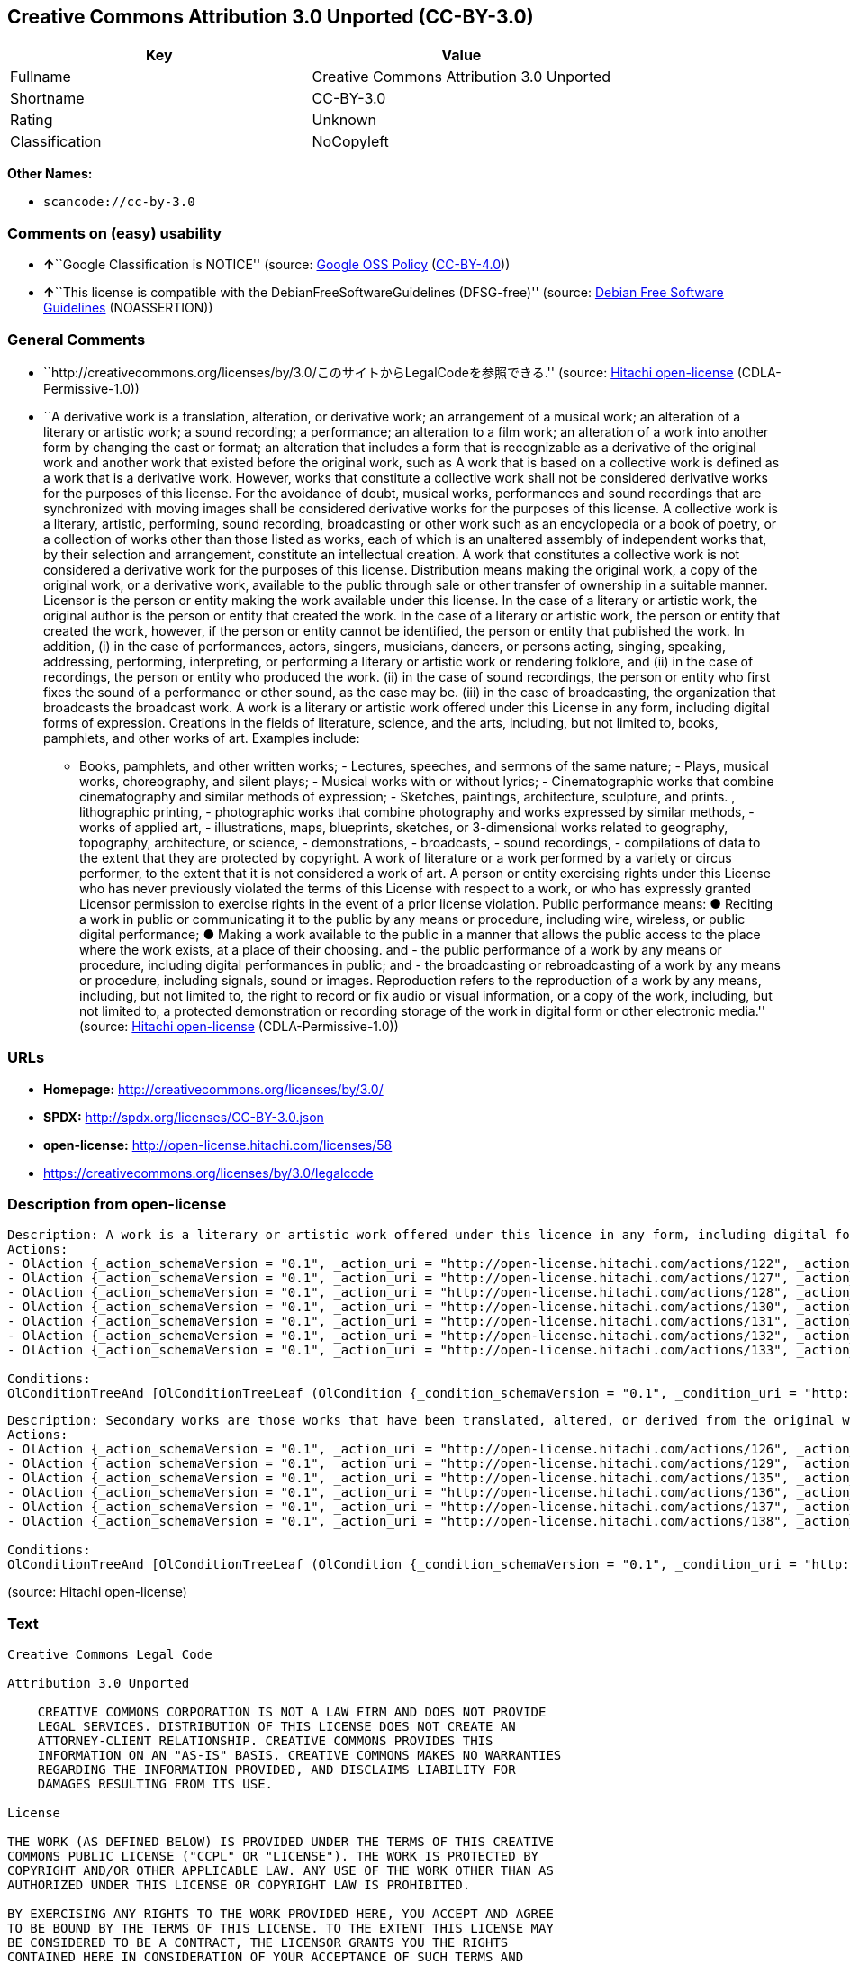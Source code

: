== Creative Commons Attribution 3.0 Unported (CC-BY-3.0)

[cols=",",options="header",]
|===
|Key |Value
|Fullname |Creative Commons Attribution 3.0 Unported
|Shortname |CC-BY-3.0
|Rating |Unknown
|Classification |NoCopyleft
|===

*Other Names:*

* `+scancode://cc-by-3.0+`

=== Comments on (easy) usability

* **↑**``Google Classification is NOTICE'' (source:
https://opensource.google.com/docs/thirdparty/licenses/[Google OSS
Policy]
(https://creativecommons.org/licenses/by/4.0/legalcode[CC-BY-4.0]))
* **↑**``This license is compatible with the
DebianFreeSoftwareGuidelines (DFSG-free)'' (source:
https://wiki.debian.org/DFSGLicenses[Debian Free Software Guidelines]
(NOASSERTION))

=== General Comments

* ``http://creativecommons.org/licenses/by/3.0/このサイトからLegalCodeを参照できる.''
(source: https://github.com/Hitachi/open-license[Hitachi open-license]
(CDLA-Permissive-1.0))
* ``A derivative work is a translation, alteration, or derivative work;
an arrangement of a musical work; an alteration of a literary or
artistic work; a sound recording; a performance; an alteration to a film
work; an alteration of a work into another form by changing the cast or
format; an alteration that includes a form that is recognizable as a
derivative of the original work and another work that existed before the
original work, such as A work that is based on a collective work is
defined as a work that is a derivative work. However, works that
constitute a collective work shall not be considered derivative works
for the purposes of this license. For the avoidance of doubt, musical
works, performances and sound recordings that are synchronized with
moving images shall be considered derivative works for the purposes of
this license. A collective work is a literary, artistic, performing,
sound recording, broadcasting or other work such as an encyclopedia or a
book of poetry, or a collection of works other than those listed as
works, each of which is an unaltered assembly of independent works that,
by their selection and arrangement, constitute an intellectual creation.
A work that constitutes a collective work is not considered a derivative
work for the purposes of this license. Distribution means making the
original work, a copy of the original work, or a derivative work,
available to the public through sale or other transfer of ownership in a
suitable manner. Licensor is the person or entity making the work
available under this license. In the case of a literary or artistic
work, the original author is the person or entity that created the work.
In the case of a literary or artistic work, the person or entity that
created the work, however, if the person or entity cannot be identified,
the person or entity that published the work. In addition, (i) in the
case of performances, actors, singers, musicians, dancers, or persons
acting, singing, speaking, addressing, performing, interpreting, or
performing a literary or artistic work or rendering folklore, and (ii)
in the case of recordings, the person or entity who produced the work.
(ii) in the case of sound recordings, the person or entity who first
fixes the sound of a performance or other sound, as the case may be.
(iii) in the case of broadcasting, the organization that broadcasts the
broadcast work. A work is a literary or artistic work offered under this
License in any form, including digital forms of expression. Creations in
the fields of literature, science, and the arts, including, but not
limited to, books, pamphlets, and other works of art. Examples include:
- Books, pamphlets, and other written works; - Lectures, speeches, and
sermons of the same nature; - Plays, musical works, choreography, and
silent plays; - Musical works with or without lyrics; - Cinematographic
works that combine cinematography and similar methods of expression; -
Sketches, paintings, architecture, sculpture, and prints. , lithographic
printing, - photographic works that combine photography and works
expressed by similar methods, - works of applied art, - illustrations,
maps, blueprints, sketches, or 3-dimensional works related to geography,
topography, architecture, or science, - demonstrations, - broadcasts, -
sound recordings, - compilations of data to the extent that they are
protected by copyright. A work of literature or a work performed by a
variety or circus performer, to the extent that it is not considered a
work of art. A person or entity exercising rights under this License who
has never previously violated the terms of this License with respect to
a work, or who has expressly granted Licensor permission to exercise
rights in the event of a prior license violation. Public performance
means: ● Reciting a work in public or communicating it to the public by
any means or procedure, including wire, wireless, or public digital
performance; ● Making a work available to the public in a manner that
allows the public access to the place where the work exists, at a place
of their choosing. and - the public performance of a work by any means
or procedure, including digital performances in public; and - the
broadcasting or rebroadcasting of a work by any means or procedure,
including signals, sound or images. Reproduction refers to the
reproduction of a work by any means, including, but not limited to, the
right to record or fix audio or visual information, or a copy of the
work, including, but not limited to, a protected demonstration or
recording storage of the work in digital form or other electronic
media.'' (source: https://github.com/Hitachi/open-license[Hitachi
open-license] (CDLA-Permissive-1.0))

=== URLs

* *Homepage:* http://creativecommons.org/licenses/by/3.0/
* *SPDX:* http://spdx.org/licenses/CC-BY-3.0.json
* *open-license:* http://open-license.hitachi.com/licenses/58
* https://creativecommons.org/licenses/by/3.0/legalcode

=== Description from open-license

....
Description: A work is a literary or artistic work offered under this licence in any form, including digital forms of expression, including, but not limited to, creations in the fields of literature, science and the arts. Works of authorship are works of creation in the fields of literature, science and the arts, including, but not limited to, books, pamphlets, other written works, and other works of authorship in digital form. This license includes, but is not limited to: books, pamphlets, and other written works; lectures, speeches, and sermons of the same nature as lectures, speeches, and sermons; plays, musical productions, choreography, and silent plays; musical works with or without lyrics; cinematographic and similarly expressed works in motion pictures; sketches, paintings, architecture, sculptures, and prints. The work of photography, lithography, photographic works, works of applied art, illustrations, maps, blueprints, sketches, or other three-dimensional works related to geography, topography, architecture, or science, demonstrations, broadcasts, sound recordings, and the compilation of copyrighted data. A work performed by a variety or circus performer, to the extent that it is not considered an object, a literary work, or a work of art, including, but not limited to, the recording of sound and visual information, rights to fixation, and copies of works. Reproduction means the reproduction of a work by means of any means, including, but not limited to, the right to record or fix audio or visual information, or copies of a work, including, but not limited to, protected performance or sound recording storage devices in digital form or other electronic media. A collective work is a literary, artistic, performing, sound recording, broadcasting or other work, such as an encyclopaedia, poetry, etc., or a collection of works other than those enumerated as works of authorship, each of which consists of independent works assembled without modification and which, by their selection and arrangement, constitute an intellectual creation. A work that constitutes a collective work is not considered a derivative work for the purposes of this license. A derivative work is a work or other work that has existed before the original work, such as a translation, alteration, derivative work, arrangement of a musical work, modification of a literary or artistic work, sound recording, performance, alteration of a film work, transformation of a work into another form by changing the cast or format, or alteration that includes a form recognizable as a derivative of the original work. A work that is based on a collective work is defined as a work that is a derivative work. However, works that constitute a collective work shall not be considered derivative works for the purposes of this license. For the avoidance of doubt, musical works, performances and sound recordings that are synchronized with moving images shall be considered derivative works for the purposes of this license. For the avoidance of doubt, synchronized musical works, performances and recordings shall be considered derivative works under this license. Public performance is defined as the public recitation and communication of a work in public by any means or procedure, including wire, radio or public digital performance, or making the work available to the public by making it accessible to the public at a place of their choosing, where it exists. includes digital performances in public and involves the public performance of a work by any means or procedure; and broadcasting or rebroadcasting of a work by any means or procedure, including signals, sounds or images.
Actions:
- OlAction {_action_schemaVersion = "0.1", _action_uri = "http://open-license.hitachi.com/actions/122", _action_baseUri = "http://open-license.hitachi.com/", _action_id = "actions/122", _action_name = Reproduce the work., _action_description = }
- OlAction {_action_schemaVersion = "0.1", _action_uri = "http://open-license.hitachi.com/actions/127", _action_baseUri = "http://open-license.hitachi.com/", _action_id = "actions/127", _action_name = Incorporate a work into one or more collective works, _action_description = }
- OlAction {_action_schemaVersion = "0.1", _action_uri = "http://open-license.hitachi.com/actions/128", _action_baseUri = "http://open-license.hitachi.com/", _action_id = "actions/128", _action_name = Reproduce a work incorporated into a collective work, _action_description = }
- OlAction {_action_schemaVersion = "0.1", _action_uri = "http://open-license.hitachi.com/actions/130", _action_baseUri = "http://open-license.hitachi.com/", _action_id = "actions/130", _action_name = Distribute copies of the work (including works incorporated into a collective work), _action_description = }
- OlAction {_action_schemaVersion = "0.1", _action_uri = "http://open-license.hitachi.com/actions/131", _action_baseUri = "http://open-license.hitachi.com/", _action_id = "actions/131", _action_name = Distributing a medium on which a recording of a work (including a work incorporated into a collective work) is made, _action_description = }
- OlAction {_action_schemaVersion = "0.1", _action_uri = "http://open-license.hitachi.com/actions/132", _action_baseUri = "http://open-license.hitachi.com/", _action_id = "actions/132", _action_name = Public display of a work (including a work incorporated into a collective work), _action_description = }
- OlAction {_action_schemaVersion = "0.1", _action_uri = "http://open-license.hitachi.com/actions/133", _action_baseUri = "http://open-license.hitachi.com/", _action_id = "actions/133", _action_name = Publicly perform a work (including a work incorporated into a collective work), _action_description = }

Conditions:
OlConditionTreeAnd [OlConditionTreeLeaf (OlCondition {_condition_schemaVersion = "0.1", _condition_uri = "http://open-license.hitachi.com/conditions/94", _condition_baseUri = "http://open-license.hitachi.com/", _condition_id = "conditions/94", _condition_conditionType = RESTRICTION, _condition_name = Exercise rights in all current and future media and formats, _condition_description = }),OlConditionTreeLeaf (OlCondition {_condition_schemaVersion = "0.1", _condition_uri = "http://open-license.hitachi.com/conditions/103", _condition_baseUri = "http://open-license.hitachi.com/", _condition_id = "conditions/103", _condition_conditionType = OBLIGATION, _condition_name = Provide the credit you specify in a reasonable manner., _condition_description = In the case of derivative or collective works, such credit shall be given at least where other similar credits appear, and in a manner that is at least as prominent as other similar credits. The name of the original author (or a pseudonym, if applicable) and the name of the entity to which the rights are attributed by the licensor's copyright notice, terms of use, or otherwise - the title of the work, if any - the URI listed by the licensor for the work If there is, the URI shall be displayed as much as reasonably practicable. However, this does not apply if there is no reference to copyright notice or information about the license. ● In the case of derivative works, credit for the use of the work.}),OlConditionTreeLeaf (OlCondition {_condition_schemaVersion = "0.1", _condition_uri = "http://open-license.hitachi.com/conditions/102", _condition_baseUri = "http://open-license.hitachi.com/", _condition_id = "conditions/102", _condition_conditionType = OBLIGATION, _condition_name = All copyright notices are posted intact., _condition_description = }),OlConditionTreeLeaf (OlCondition {_condition_schemaVersion = "0.1", _condition_uri = "http://open-license.hitachi.com/conditions/101", _condition_baseUri = "http://open-license.hitachi.com/", _condition_id = "conditions/101", _condition_conditionType = OBLIGATION, _condition_name = Take no technical measures to restrict access to or use of the work in a way that violates this license, _condition_description = The same is true for works incorporated into a collective work. However, this license does not extend to collective works that are different from the works under this license.}),OlConditionTreeLeaf (OlCondition {_condition_schemaVersion = "0.1", _condition_uri = "http://open-license.hitachi.com/conditions/100", _condition_baseUri = "http://open-license.hitachi.com/", _condition_id = "conditions/100", _condition_conditionType = OBLIGATION, _condition_name = This license, and the statements about the non-warranty and disclaimer are verbatim, _condition_description = }),OlConditionTreeLeaf (OlCondition {_condition_schemaVersion = "0.1", _condition_uri = "http://open-license.hitachi.com/conditions/99", _condition_baseUri = "http://open-license.hitachi.com/", _condition_id = "conditions/99", _condition_conditionType = RESTRICTION, _condition_name = No sublicensing of copyrighted material., _condition_description = Sublicense means that a person who has been granted this license re-grants the license so granted to a third party.}),OlConditionTreeLeaf (OlCondition {_condition_schemaVersion = "0.1", _condition_uri = "http://open-license.hitachi.com/conditions/98", _condition_baseUri = "http://open-license.hitachi.com/", _condition_id = "conditions/98", _condition_conditionType = RESTRICTION, _condition_name = Does not present or impose conditions that alter or limit the rights of the recipient to exercise under this license, _condition_description = }),OlConditionTreeLeaf (OlCondition {_condition_schemaVersion = "0.1", _condition_uri = "http://open-license.hitachi.com/conditions/96", _condition_baseUri = "http://open-license.hitachi.com/", _condition_id = "conditions/96", _condition_conditionType = OBLIGATION, _condition_name = Include a copy of this license or a Uniform Resource Identifier (URI) identifying this license, _condition_description = }),OlConditionTreeLeaf (OlCondition {_condition_schemaVersion = "0.1", _condition_uri = "http://open-license.hitachi.com/conditions/95", _condition_baseUri = "http://open-license.hitachi.com/", _condition_id = "conditions/95", _condition_conditionType = RESTRICTION, _condition_name = Make technical changes for use in other media or formats, if necessary, _condition_description = }),OlConditionTreeLeaf (OlCondition {_condition_schemaVersion = "0.1", _condition_uri = "http://open-license.hitachi.com/conditions/134", _condition_baseUri = "http://open-license.hitachi.com/", _condition_id = "conditions/134", _condition_conditionType = OBLIGATION, _condition_name = I will not defame the original author., _condition_description = You may not use this license for any purpose other than to create a derivative work, except with the written consent of the licensor or where legally permitted. Where, in some jurisdictions (such as Japan), the exercise of the right to create a derivative work would be deemed to be materially defamatory to the original author, the licensor may, to the extent that the person exercising the right to create the derivative work can exercise to the fullest extent permitted by national law, provide the licensee with a copy of the copyrighted work as required by this License. You agree not to exempt or claim credit for the author or others who are})]

....

....
Description: Secondary works are those works that have been translated, altered, or derived from the original work and other previously existing works, such as translations, alterations, derivatives, arrangements of musical works, alterations of literary or artistic works, sound recordings, performances, alterations to a film work, alterations of a work into another form by changing the cast or format, and alterations that include a form recognizable as a derivative of the original work. A work that is based on a collective work is defined as a work that is a derivative work. However, works that constitute a collective work shall not be considered derivative works for the purposes of this license. For the avoidance of doubt, musical works, performances and sound recordings that are synchronized with moving images shall be considered derivative works for the purposes of this license. A work is a literary or artistic work offered under this license in any form or format, including digital forms of expression. Works of authorship are works of creation in the fields of literature, science and the arts, including, but not limited to, books, pamphlets and other works of authorship. This license includes, but is not limited to: books, pamphlets, and other written works; lectures, speeches, and sermons of the same nature as lectures, speeches, and sermons; plays, musical productions, choreography, and silent plays; musical works with or without lyrics; cinematographic and similarly expressed works in motion pictures; sketches, paintings, architecture, sculptures, and prints. The work of photography, lithography, photographic works, works of applied art, illustrations, maps, blueprints, sketches, or other three-dimensional works related to geography, topography, architecture, or science, demonstrations, broadcasts, sound recordings, and the compilation of copyrighted data. A collective work is a work, a work performed by a variety or circus performer, not considered a literary or artistic work. A collective work is a literary, artistic, performing, sound recording, broadcasting or other work, such as an encyclopaedia or book of poetry, or a collection of works other than those enumerated as works of authorship, each of which is an assemblage of independent works, assembled without modification, which, by their selection and arrangement, constitute an intellectual creation. A work that constitutes a collective work is not considered a derivative work for the purposes of this license. Reproduction is the reproduction of a work by means including, but not limited to, the right to record or fix audio or visual information and copies of the work, including, but not limited to, protected performance or sound recording storage in digital form or other electronic media. Distribution is making the original work, a copy of the original work, or a derivative work, available to the public through sale or other transfer of ownership in an appropriate manner. Public performance" means to make a work available to the public by any means or procedure, including wire, radio or public digital performance, by reciting or transmitting to the public, or by making the public accessible to the work at a place of their choosing, where it exists. includes digital performances in public and involves the public performance of a work by any means or procedure; and broadcasting or rebroadcasting of a work by any means or procedure, including signals, sounds or images.
Actions:
- OlAction {_action_schemaVersion = "0.1", _action_uri = "http://open-license.hitachi.com/actions/126", _action_baseUri = "http://open-license.hitachi.com/", _action_id = "actions/126", _action_name = Creating a derivative work, _action_description = }
- OlAction {_action_schemaVersion = "0.1", _action_uri = "http://open-license.hitachi.com/actions/129", _action_baseUri = "http://open-license.hitachi.com/", _action_id = "actions/129", _action_name = Reproduce a derivative work, _action_description = }
- OlAction {_action_schemaVersion = "0.1", _action_uri = "http://open-license.hitachi.com/actions/135", _action_baseUri = "http://open-license.hitachi.com/", _action_id = "actions/135", _action_name = Distribute copies of derivative works, _action_description = }
- OlAction {_action_schemaVersion = "0.1", _action_uri = "http://open-license.hitachi.com/actions/136", _action_baseUri = "http://open-license.hitachi.com/", _action_id = "actions/136", _action_name = Distribute the medium in which the derivative works are recorded, _action_description = }
- OlAction {_action_schemaVersion = "0.1", _action_uri = "http://open-license.hitachi.com/actions/137", _action_baseUri = "http://open-license.hitachi.com/", _action_id = "actions/137", _action_name = Public display of derivative works, _action_description = }
- OlAction {_action_schemaVersion = "0.1", _action_uri = "http://open-license.hitachi.com/actions/138", _action_baseUri = "http://open-license.hitachi.com/", _action_id = "actions/138", _action_name = Publicly perform a derivative work, _action_description = }

Conditions:
OlConditionTreeAnd [OlConditionTreeLeaf (OlCondition {_condition_schemaVersion = "0.1", _condition_uri = "http://open-license.hitachi.com/conditions/135", _condition_baseUri = "http://open-license.hitachi.com/", _condition_id = "conditions/135", _condition_conditionType = OBLIGATION, _condition_name = Take reasonable steps to identify that the original work has been created with changes to the original work, _condition_description = Labeling and distinguishing}),OlConditionTreeLeaf (OlCondition {_condition_schemaVersion = "0.1", _condition_uri = "http://open-license.hitachi.com/conditions/103", _condition_baseUri = "http://open-license.hitachi.com/", _condition_id = "conditions/103", _condition_conditionType = OBLIGATION, _condition_name = Provide the credit you specify in a reasonable manner., _condition_description = In the case of derivative or collective works, such credit shall be given at least where other similar credits appear, and in a manner that is at least as prominent as other similar credits. The name of the original author (or a pseudonym, if applicable) and the name of the entity to which the rights are attributed by the licensor's copyright notice, terms of use, or otherwise - the title of the work, if any - the URI listed by the licensor for the work If there is, the URI shall be displayed as much as reasonably practicable. However, this does not apply if there is no reference to copyright notice or information about the license. ● In the case of derivative works, credit for the use of the work.}),OlConditionTreeLeaf (OlCondition {_condition_schemaVersion = "0.1", _condition_uri = "http://open-license.hitachi.com/conditions/102", _condition_baseUri = "http://open-license.hitachi.com/", _condition_id = "conditions/102", _condition_conditionType = OBLIGATION, _condition_name = All copyright notices are posted intact., _condition_description = }),OlConditionTreeLeaf (OlCondition {_condition_schemaVersion = "0.1", _condition_uri = "http://open-license.hitachi.com/conditions/101", _condition_baseUri = "http://open-license.hitachi.com/", _condition_id = "conditions/101", _condition_conditionType = OBLIGATION, _condition_name = Take no technical measures to restrict access to or use of the work in a way that violates this license, _condition_description = The same is true for works incorporated into a collective work. However, this license does not extend to collective works that are different from the works under this license.}),OlConditionTreeLeaf (OlCondition {_condition_schemaVersion = "0.1", _condition_uri = "http://open-license.hitachi.com/conditions/100", _condition_baseUri = "http://open-license.hitachi.com/", _condition_id = "conditions/100", _condition_conditionType = OBLIGATION, _condition_name = This license, and the statements about the non-warranty and disclaimer are verbatim, _condition_description = }),OlConditionTreeLeaf (OlCondition {_condition_schemaVersion = "0.1", _condition_uri = "http://open-license.hitachi.com/conditions/99", _condition_baseUri = "http://open-license.hitachi.com/", _condition_id = "conditions/99", _condition_conditionType = RESTRICTION, _condition_name = No sublicensing of copyrighted material., _condition_description = Sublicense means that a person who has been granted this license re-grants the license so granted to a third party.}),OlConditionTreeLeaf (OlCondition {_condition_schemaVersion = "0.1", _condition_uri = "http://open-license.hitachi.com/conditions/98", _condition_baseUri = "http://open-license.hitachi.com/", _condition_id = "conditions/98", _condition_conditionType = RESTRICTION, _condition_name = Does not present or impose conditions that alter or limit the rights of the recipient to exercise under this license, _condition_description = }),OlConditionTreeLeaf (OlCondition {_condition_schemaVersion = "0.1", _condition_uri = "http://open-license.hitachi.com/conditions/96", _condition_baseUri = "http://open-license.hitachi.com/", _condition_id = "conditions/96", _condition_conditionType = OBLIGATION, _condition_name = Include a copy of this license or a Uniform Resource Identifier (URI) identifying this license, _condition_description = }),OlConditionTreeLeaf (OlCondition {_condition_schemaVersion = "0.1", _condition_uri = "http://open-license.hitachi.com/conditions/95", _condition_baseUri = "http://open-license.hitachi.com/", _condition_id = "conditions/95", _condition_conditionType = RESTRICTION, _condition_name = Make technical changes for use in other media or formats, if necessary, _condition_description = }),OlConditionTreeLeaf (OlCondition {_condition_schemaVersion = "0.1", _condition_uri = "http://open-license.hitachi.com/conditions/94", _condition_baseUri = "http://open-license.hitachi.com/", _condition_id = "conditions/94", _condition_conditionType = RESTRICTION, _condition_name = Exercise rights in all current and future media and formats, _condition_description = }),OlConditionTreeLeaf (OlCondition {_condition_schemaVersion = "0.1", _condition_uri = "http://open-license.hitachi.com/conditions/134", _condition_baseUri = "http://open-license.hitachi.com/", _condition_id = "conditions/134", _condition_conditionType = OBLIGATION, _condition_name = I will not defame the original author., _condition_description = You may not use this license for any purpose other than to create a derivative work, except with the written consent of the licensor or where legally permitted. Where, in some jurisdictions (such as Japan), the exercise of the right to create a derivative work would be deemed to be materially defamatory to the original author, the licensor may, to the extent that the person exercising the right to create the derivative work can exercise to the fullest extent permitted by national law, provide the licensee with a copy of the copyrighted work as required by this License. You agree not to exempt or claim credit for the author or others who are})]

....

(source: Hitachi open-license)

=== Text

....
Creative Commons Legal Code

Attribution 3.0 Unported

    CREATIVE COMMONS CORPORATION IS NOT A LAW FIRM AND DOES NOT PROVIDE
    LEGAL SERVICES. DISTRIBUTION OF THIS LICENSE DOES NOT CREATE AN
    ATTORNEY-CLIENT RELATIONSHIP. CREATIVE COMMONS PROVIDES THIS
    INFORMATION ON AN "AS-IS" BASIS. CREATIVE COMMONS MAKES NO WARRANTIES
    REGARDING THE INFORMATION PROVIDED, AND DISCLAIMS LIABILITY FOR
    DAMAGES RESULTING FROM ITS USE.

License

THE WORK (AS DEFINED BELOW) IS PROVIDED UNDER THE TERMS OF THIS CREATIVE
COMMONS PUBLIC LICENSE ("CCPL" OR "LICENSE"). THE WORK IS PROTECTED BY
COPYRIGHT AND/OR OTHER APPLICABLE LAW. ANY USE OF THE WORK OTHER THAN AS
AUTHORIZED UNDER THIS LICENSE OR COPYRIGHT LAW IS PROHIBITED.

BY EXERCISING ANY RIGHTS TO THE WORK PROVIDED HERE, YOU ACCEPT AND AGREE
TO BE BOUND BY THE TERMS OF THIS LICENSE. TO THE EXTENT THIS LICENSE MAY
BE CONSIDERED TO BE A CONTRACT, THE LICENSOR GRANTS YOU THE RIGHTS
CONTAINED HERE IN CONSIDERATION OF YOUR ACCEPTANCE OF SUCH TERMS AND
CONDITIONS.

1. Definitions

 a. "Adaptation" means a work based upon the Work, or upon the Work and
    other pre-existing works, such as a translation, adaptation,
    derivative work, arrangement of music or other alterations of a
    literary or artistic work, or phonogram or performance and includes
    cinematographic adaptations or any other form in which the Work may be
    recast, transformed, or adapted including in any form recognizably
    derived from the original, except that a work that constitutes a
    Collection will not be considered an Adaptation for the purpose of
    this License. For the avoidance of doubt, where the Work is a musical
    work, performance or phonogram, the synchronization of the Work in
    timed-relation with a moving image ("synching") will be considered an
    Adaptation for the purpose of this License.
 b. "Collection" means a collection of literary or artistic works, such as
    encyclopedias and anthologies, or performances, phonograms or
    broadcasts, or other works or subject matter other than works listed
    in Section 1(f) below, which, by reason of the selection and
    arrangement of their contents, constitute intellectual creations, in
    which the Work is included in its entirety in unmodified form along
    with one or more other contributions, each constituting separate and
    independent works in themselves, which together are assembled into a
    collective whole. A work that constitutes a Collection will not be
    considered an Adaptation (as defined above) for the purposes of this
    License.
 c. "Distribute" means to make available to the public the original and
    copies of the Work or Adaptation, as appropriate, through sale or
    other transfer of ownership.
 d. "Licensor" means the individual, individuals, entity or entities that
    offer(s) the Work under the terms of this License.
 e. "Original Author" means, in the case of a literary or artistic work,
    the individual, individuals, entity or entities who created the Work
    or if no individual or entity can be identified, the publisher; and in
    addition (i) in the case of a performance the actors, singers,
    musicians, dancers, and other persons who act, sing, deliver, declaim,
    play in, interpret or otherwise perform literary or artistic works or
    expressions of folklore; (ii) in the case of a phonogram the producer
    being the person or legal entity who first fixes the sounds of a
    performance or other sounds; and, (iii) in the case of broadcasts, the
    organization that transmits the broadcast.
 f. "Work" means the literary and/or artistic work offered under the terms
    of this License including without limitation any production in the
    literary, scientific and artistic domain, whatever may be the mode or
    form of its expression including digital form, such as a book,
    pamphlet and other writing; a lecture, address, sermon or other work
    of the same nature; a dramatic or dramatico-musical work; a
    choreographic work or entertainment in dumb show; a musical
    composition with or without words; a cinematographic work to which are
    assimilated works expressed by a process analogous to cinematography;
    a work of drawing, painting, architecture, sculpture, engraving or
    lithography; a photographic work to which are assimilated works
    expressed by a process analogous to photography; a work of applied
    art; an illustration, map, plan, sketch or three-dimensional work
    relative to geography, topography, architecture or science; a
    performance; a broadcast; a phonogram; a compilation of data to the
    extent it is protected as a copyrightable work; or a work performed by
    a variety or circus performer to the extent it is not otherwise
    considered a literary or artistic work.
 g. "You" means an individual or entity exercising rights under this
    License who has not previously violated the terms of this License with
    respect to the Work, or who has received express permission from the
    Licensor to exercise rights under this License despite a previous
    violation.
 h. "Publicly Perform" means to perform public recitations of the Work and
    to communicate to the public those public recitations, by any means or
    process, including by wire or wireless means or public digital
    performances; to make available to the public Works in such a way that
    members of the public may access these Works from a place and at a
    place individually chosen by them; to perform the Work to the public
    by any means or process and the communication to the public of the
    performances of the Work, including by public digital performance; to
    broadcast and rebroadcast the Work by any means including signs,
    sounds or images.
 i. "Reproduce" means to make copies of the Work by any means including
    without limitation by sound or visual recordings and the right of
    fixation and reproducing fixations of the Work, including storage of a
    protected performance or phonogram in digital form or other electronic
    medium.

2. Fair Dealing Rights. Nothing in this License is intended to reduce,
limit, or restrict any uses free from copyright or rights arising from
limitations or exceptions that are provided for in connection with the
copyright protection under copyright law or other applicable laws.

3. License Grant. Subject to the terms and conditions of this License,
Licensor hereby grants You a worldwide, royalty-free, non-exclusive,
perpetual (for the duration of the applicable copyright) license to
exercise the rights in the Work as stated below:

 a. to Reproduce the Work, to incorporate the Work into one or more
    Collections, and to Reproduce the Work as incorporated in the
    Collections;
 b. to create and Reproduce Adaptations provided that any such Adaptation,
    including any translation in any medium, takes reasonable steps to
    clearly label, demarcate or otherwise identify that changes were made
    to the original Work. For example, a translation could be marked "The
    original work was translated from English to Spanish," or a
    modification could indicate "The original work has been modified.";
 c. to Distribute and Publicly Perform the Work including as incorporated
    in Collections; and,
 d. to Distribute and Publicly Perform Adaptations.
 e. For the avoidance of doubt:

     i. Non-waivable Compulsory License Schemes. In those jurisdictions in
        which the right to collect royalties through any statutory or
        compulsory licensing scheme cannot be waived, the Licensor
        reserves the exclusive right to collect such royalties for any
        exercise by You of the rights granted under this License;
    ii. Waivable Compulsory License Schemes. In those jurisdictions in
        which the right to collect royalties through any statutory or
        compulsory licensing scheme can be waived, the Licensor waives the
        exclusive right to collect such royalties for any exercise by You
        of the rights granted under this License; and,
   iii. Voluntary License Schemes. The Licensor waives the right to
        collect royalties, whether individually or, in the event that the
        Licensor is a member of a collecting society that administers
        voluntary licensing schemes, via that society, from any exercise
        by You of the rights granted under this License.

The above rights may be exercised in all media and formats whether now
known or hereafter devised. The above rights include the right to make
such modifications as are technically necessary to exercise the rights in
other media and formats. Subject to Section 8(f), all rights not expressly
granted by Licensor are hereby reserved.

4. Restrictions. The license granted in Section 3 above is expressly made
subject to and limited by the following restrictions:

 a. You may Distribute or Publicly Perform the Work only under the terms
    of this License. You must include a copy of, or the Uniform Resource
    Identifier (URI) for, this License with every copy of the Work You
    Distribute or Publicly Perform. You may not offer or impose any terms
    on the Work that restrict the terms of this License or the ability of
    the recipient of the Work to exercise the rights granted to that
    recipient under the terms of the License. You may not sublicense the
    Work. You must keep intact all notices that refer to this License and
    to the disclaimer of warranties with every copy of the Work You
    Distribute or Publicly Perform. When You Distribute or Publicly
    Perform the Work, You may not impose any effective technological
    measures on the Work that restrict the ability of a recipient of the
    Work from You to exercise the rights granted to that recipient under
    the terms of the License. This Section 4(a) applies to the Work as
    incorporated in a Collection, but this does not require the Collection
    apart from the Work itself to be made subject to the terms of this
    License. If You create a Collection, upon notice from any Licensor You
    must, to the extent practicable, remove from the Collection any credit
    as required by Section 4(b), as requested. If You create an
    Adaptation, upon notice from any Licensor You must, to the extent
    practicable, remove from the Adaptation any credit as required by
    Section 4(b), as requested.
 b. If You Distribute, or Publicly Perform the Work or any Adaptations or
    Collections, You must, unless a request has been made pursuant to
    Section 4(a), keep intact all copyright notices for the Work and
    provide, reasonable to the medium or means You are utilizing: (i) the
    name of the Original Author (or pseudonym, if applicable) if supplied,
    and/or if the Original Author and/or Licensor designate another party
    or parties (e.g., a sponsor institute, publishing entity, journal) for
    attribution ("Attribution Parties") in Licensor's copyright notice,
    terms of service or by other reasonable means, the name of such party
    or parties; (ii) the title of the Work if supplied; (iii) to the
    extent reasonably practicable, the URI, if any, that Licensor
    specifies to be associated with the Work, unless such URI does not
    refer to the copyright notice or licensing information for the Work;
    and (iv) , consistent with Section 3(b), in the case of an Adaptation,
    a credit identifying the use of the Work in the Adaptation (e.g.,
    "French translation of the Work by Original Author," or "Screenplay
    based on original Work by Original Author"). The credit required by
    this Section 4 (b) may be implemented in any reasonable manner;
    provided, however, that in the case of a Adaptation or Collection, at
    a minimum such credit will appear, if a credit for all contributing
    authors of the Adaptation or Collection appears, then as part of these
    credits and in a manner at least as prominent as the credits for the
    other contributing authors. For the avoidance of doubt, You may only
    use the credit required by this Section for the purpose of attribution
    in the manner set out above and, by exercising Your rights under this
    License, You may not implicitly or explicitly assert or imply any
    connection with, sponsorship or endorsement by the Original Author,
    Licensor and/or Attribution Parties, as appropriate, of You or Your
    use of the Work, without the separate, express prior written
    permission of the Original Author, Licensor and/or Attribution
    Parties.
 c. Except as otherwise agreed in writing by the Licensor or as may be
    otherwise permitted by applicable law, if You Reproduce, Distribute or
    Publicly Perform the Work either by itself or as part of any
    Adaptations or Collections, You must not distort, mutilate, modify or
    take other derogatory action in relation to the Work which would be
    prejudicial to the Original Author's honor or reputation. Licensor
    agrees that in those jurisdictions (e.g. Japan), in which any exercise
    of the right granted in Section 3(b) of this License (the right to
    make Adaptations) would be deemed to be a distortion, mutilation,
    modification or other derogatory action prejudicial to the Original
    Author's honor and reputation, the Licensor will waive or not assert,
    as appropriate, this Section, to the fullest extent permitted by the
    applicable national law, to enable You to reasonably exercise Your
    right under Section 3(b) of this License (right to make Adaptations)
    but not otherwise.

5. Representations, Warranties and Disclaimer

UNLESS OTHERWISE MUTUALLY AGREED TO BY THE PARTIES IN WRITING, LICENSOR
OFFERS THE WORK AS-IS AND MAKES NO REPRESENTATIONS OR WARRANTIES OF ANY
KIND CONCERNING THE WORK, EXPRESS, IMPLIED, STATUTORY OR OTHERWISE,
INCLUDING, WITHOUT LIMITATION, WARRANTIES OF TITLE, MERCHANTIBILITY,
FITNESS FOR A PARTICULAR PURPOSE, NONINFRINGEMENT, OR THE ABSENCE OF
LATENT OR OTHER DEFECTS, ACCURACY, OR THE PRESENCE OF ABSENCE OF ERRORS,
WHETHER OR NOT DISCOVERABLE. SOME JURISDICTIONS DO NOT ALLOW THE EXCLUSION
OF IMPLIED WARRANTIES, SO SUCH EXCLUSION MAY NOT APPLY TO YOU.

6. Limitation on Liability. EXCEPT TO THE EXTENT REQUIRED BY APPLICABLE
LAW, IN NO EVENT WILL LICENSOR BE LIABLE TO YOU ON ANY LEGAL THEORY FOR
ANY SPECIAL, INCIDENTAL, CONSEQUENTIAL, PUNITIVE OR EXEMPLARY DAMAGES
ARISING OUT OF THIS LICENSE OR THE USE OF THE WORK, EVEN IF LICENSOR HAS
BEEN ADVISED OF THE POSSIBILITY OF SUCH DAMAGES.

7. Termination

 a. This License and the rights granted hereunder will terminate
    automatically upon any breach by You of the terms of this License.
    Individuals or entities who have received Adaptations or Collections
    from You under this License, however, will not have their licenses
    terminated provided such individuals or entities remain in full
    compliance with those licenses. Sections 1, 2, 5, 6, 7, and 8 will
    survive any termination of this License.
 b. Subject to the above terms and conditions, the license granted here is
    perpetual (for the duration of the applicable copyright in the Work).
    Notwithstanding the above, Licensor reserves the right to release the
    Work under different license terms or to stop distributing the Work at
    any time; provided, however that any such election will not serve to
    withdraw this License (or any other license that has been, or is
    required to be, granted under the terms of this License), and this
    License will continue in full force and effect unless terminated as
    stated above.

8. Miscellaneous

 a. Each time You Distribute or Publicly Perform the Work or a Collection,
    the Licensor offers to the recipient a license to the Work on the same
    terms and conditions as the license granted to You under this License.
 b. Each time You Distribute or Publicly Perform an Adaptation, Licensor
    offers to the recipient a license to the original Work on the same
    terms and conditions as the license granted to You under this License.
 c. If any provision of this License is invalid or unenforceable under
    applicable law, it shall not affect the validity or enforceability of
    the remainder of the terms of this License, and without further action
    by the parties to this agreement, such provision shall be reformed to
    the minimum extent necessary to make such provision valid and
    enforceable.
 d. No term or provision of this License shall be deemed waived and no
    breach consented to unless such waiver or consent shall be in writing
    and signed by the party to be charged with such waiver or consent.
 e. This License constitutes the entire agreement between the parties with
    respect to the Work licensed here. There are no understandings,
    agreements or representations with respect to the Work not specified
    here. Licensor shall not be bound by any additional provisions that
    may appear in any communication from You. This License may not be
    modified without the mutual written agreement of the Licensor and You.
 f. The rights granted under, and the subject matter referenced, in this
    License were drafted utilizing the terminology of the Berne Convention
    for the Protection of Literary and Artistic Works (as amended on
    September 28, 1979), the Rome Convention of 1961, the WIPO Copyright
    Treaty of 1996, the WIPO Performances and Phonograms Treaty of 1996
    and the Universal Copyright Convention (as revised on July 24, 1971).
    These rights and subject matter take effect in the relevant
    jurisdiction in which the License terms are sought to be enforced
    according to the corresponding provisions of the implementation of
    those treaty provisions in the applicable national law. If the
    standard suite of rights granted under applicable copyright law
    includes additional rights not granted under this License, such
    additional rights are deemed to be included in the License; this
    License is not intended to restrict the license of any rights under
    applicable law.


Creative Commons Notice

    Creative Commons is not a party to this License, and makes no warranty
    whatsoever in connection with the Work. Creative Commons will not be
    liable to You or any party on any legal theory for any damages
    whatsoever, including without limitation any general, special,
    incidental or consequential damages arising in connection to this
    license. Notwithstanding the foregoing two (2) sentences, if Creative
    Commons has expressly identified itself as the Licensor hereunder, it
    shall have all rights and obligations of Licensor.

    Except for the limited purpose of indicating to the public that the
    Work is licensed under the CCPL, Creative Commons does not authorize
    the use by either party of the trademark "Creative Commons" or any
    related trademark or logo of Creative Commons without the prior
    written consent of Creative Commons. Any permitted use will be in
    compliance with Creative Commons' then-current trademark usage
    guidelines, as may be published on its website or otherwise made
    available upon request from time to time. For the avoidance of doubt,
    this trademark restriction does not form part of this License.

    Creative Commons may be contacted at https://creativecommons.org/.
....

'''''

=== Raw Data

==== Facts

* LicenseName
* https://spdx.org/licenses/CC-BY-3.0.html[SPDX] (all data [in this
repository] is generated)
* https://github.com/nexB/scancode-toolkit/blob/develop/src/licensedcode/data/licenses/cc-by-3.0.yml[Scancode]
(CC0-1.0)
* https://opensource.google.com/docs/thirdparty/licenses/[Google OSS
Policy]
(https://creativecommons.org/licenses/by/4.0/legalcode[CC-BY-4.0])
* https://wiki.debian.org/DFSGLicenses[Debian Free Software Guidelines]
(NOASSERTION)
* https://github.com/Hitachi/open-license[Hitachi open-license]
(CDLA-Permissive-1.0)

==== Raw JSON

....
{
    "__impliedNames": [
        "CC-BY-3.0",
        "Creative Commons Attribution 3.0 Unported",
        "scancode://cc-by-3.0"
    ],
    "__impliedId": "CC-BY-3.0",
    "__impliedAmbiguousNames": [
        "Creative Commons Attribution unported (CC-BY) v3.0"
    ],
    "__impliedComments": [
        [
            "Hitachi open-license",
            [
                "http://creativecommons.org/licenses/by/3.0/ãã®ãµã¤ãããLegalCodeãåç§ã§ãã.",
                "A derivative work is a translation, alteration, or derivative work; an arrangement of a musical work; an alteration of a literary or artistic work; a sound recording; a performance; an alteration to a film work; an alteration of a work into another form by changing the cast or format; an alteration that includes a form that is recognizable as a derivative of the original work and another work that existed before the original work, such as A work that is based on a collective work is defined as a work that is a derivative work. However, works that constitute a collective work shall not be considered derivative works for the purposes of this license. For the avoidance of doubt, musical works, performances and sound recordings that are synchronized with moving images shall be considered derivative works for the purposes of this license. A collective work is a literary, artistic, performing, sound recording, broadcasting or other work such as an encyclopedia or a book of poetry, or a collection of works other than those listed as works, each of which is an unaltered assembly of independent works that, by their selection and arrangement, constitute an intellectual creation. A work that constitutes a collective work is not considered a derivative work for the purposes of this license. Distribution means making the original work, a copy of the original work, or a derivative work, available to the public through sale or other transfer of ownership in a suitable manner. Licensor is the person or entity making the work available under this license. In the case of a literary or artistic work, the original author is the person or entity that created the work. In the case of a literary or artistic work, the person or entity that created the work, however, if the person or entity cannot be identified, the person or entity that published the work. In addition, (i) in the case of performances, actors, singers, musicians, dancers, or persons acting, singing, speaking, addressing, performing, interpreting, or performing a literary or artistic work or rendering folklore, and (ii) in the case of recordings, the person or entity who produced the work. (ii) in the case of sound recordings, the person or entity who first fixes the sound of a performance or other sound, as the case may be. (iii) in the case of broadcasting, the organization that broadcasts the broadcast work. A work is a literary or artistic work offered under this License in any form, including digital forms of expression. Creations in the fields of literature, science, and the arts, including, but not limited to, books, pamphlets, and other works of art. Examples include: - Books, pamphlets, and other written works; - Lectures, speeches, and sermons of the same nature; - Plays, musical works, choreography, and silent plays; - Musical works with or without lyrics; - Cinematographic works that combine cinematography and similar methods of expression; - Sketches, paintings, architecture, sculpture, and prints. , lithographic printing, - photographic works that combine photography and works expressed by similar methods, - works of applied art, - illustrations, maps, blueprints, sketches, or 3-dimensional works related to geography, topography, architecture, or science, - demonstrations, - broadcasts, - sound recordings, - compilations of data to the extent that they are protected by copyright. A work of literature or a work performed by a variety or circus performer, to the extent that it is not considered a work of art. A person or entity exercising rights under this License who has never previously violated the terms of this License with respect to a work, or who has expressly granted Licensor permission to exercise rights in the event of a prior license violation. Public performance means: â Reciting a work in public or communicating it to the public by any means or procedure, including wire, wireless, or public digital performance; â Making a work available to the public in a manner that allows the public access to the place where the work exists, at a place of their choosing. and - the public performance of a work by any means or procedure, including digital performances in public; and - the broadcasting or rebroadcasting of a work by any means or procedure, including signals, sound or images. Reproduction refers to the reproduction of a work by any means, including, but not limited to, the right to record or fix audio or visual information, or a copy of the work, including, but not limited to, a protected demonstration or recording storage of the work in digital form or other electronic media."
            ]
        ]
    ],
    "facts": {
        "LicenseName": {
            "implications": {
                "__impliedNames": [
                    "CC-BY-3.0"
                ],
                "__impliedId": "CC-BY-3.0"
            },
            "shortname": "CC-BY-3.0",
            "otherNames": []
        },
        "SPDX": {
            "isSPDXLicenseDeprecated": false,
            "spdxFullName": "Creative Commons Attribution 3.0 Unported",
            "spdxDetailsURL": "http://spdx.org/licenses/CC-BY-3.0.json",
            "_sourceURL": "https://spdx.org/licenses/CC-BY-3.0.html",
            "spdxLicIsOSIApproved": false,
            "spdxSeeAlso": [
                "https://creativecommons.org/licenses/by/3.0/legalcode"
            ],
            "_implications": {
                "__impliedNames": [
                    "CC-BY-3.0",
                    "Creative Commons Attribution 3.0 Unported"
                ],
                "__impliedId": "CC-BY-3.0",
                "__isOsiApproved": false,
                "__impliedURLs": [
                    [
                        "SPDX",
                        "http://spdx.org/licenses/CC-BY-3.0.json"
                    ],
                    [
                        null,
                        "https://creativecommons.org/licenses/by/3.0/legalcode"
                    ]
                ]
            },
            "spdxLicenseId": "CC-BY-3.0"
        },
        "Scancode": {
            "otherUrls": [
                "https://creativecommons.org/licenses/by/3.0/legalcode"
            ],
            "homepageUrl": "http://creativecommons.org/licenses/by/3.0/",
            "shortName": "CC-BY-3.0",
            "textUrls": null,
            "text": "Creative Commons Legal Code\n\nAttribution 3.0 Unported\n\n    CREATIVE COMMONS CORPORATION IS NOT A LAW FIRM AND DOES NOT PROVIDE\n    LEGAL SERVICES. DISTRIBUTION OF THIS LICENSE DOES NOT CREATE AN\n    ATTORNEY-CLIENT RELATIONSHIP. CREATIVE COMMONS PROVIDES THIS\n    INFORMATION ON AN \"AS-IS\" BASIS. CREATIVE COMMONS MAKES NO WARRANTIES\n    REGARDING THE INFORMATION PROVIDED, AND DISCLAIMS LIABILITY FOR\n    DAMAGES RESULTING FROM ITS USE.\n\nLicense\n\nTHE WORK (AS DEFINED BELOW) IS PROVIDED UNDER THE TERMS OF THIS CREATIVE\nCOMMONS PUBLIC LICENSE (\"CCPL\" OR \"LICENSE\"). THE WORK IS PROTECTED BY\nCOPYRIGHT AND/OR OTHER APPLICABLE LAW. ANY USE OF THE WORK OTHER THAN AS\nAUTHORIZED UNDER THIS LICENSE OR COPYRIGHT LAW IS PROHIBITED.\n\nBY EXERCISING ANY RIGHTS TO THE WORK PROVIDED HERE, YOU ACCEPT AND AGREE\nTO BE BOUND BY THE TERMS OF THIS LICENSE. TO THE EXTENT THIS LICENSE MAY\nBE CONSIDERED TO BE A CONTRACT, THE LICENSOR GRANTS YOU THE RIGHTS\nCONTAINED HERE IN CONSIDERATION OF YOUR ACCEPTANCE OF SUCH TERMS AND\nCONDITIONS.\n\n1. Definitions\n\n a. \"Adaptation\" means a work based upon the Work, or upon the Work and\n    other pre-existing works, such as a translation, adaptation,\n    derivative work, arrangement of music or other alterations of a\n    literary or artistic work, or phonogram or performance and includes\n    cinematographic adaptations or any other form in which the Work may be\n    recast, transformed, or adapted including in any form recognizably\n    derived from the original, except that a work that constitutes a\n    Collection will not be considered an Adaptation for the purpose of\n    this License. For the avoidance of doubt, where the Work is a musical\n    work, performance or phonogram, the synchronization of the Work in\n    timed-relation with a moving image (\"synching\") will be considered an\n    Adaptation for the purpose of this License.\n b. \"Collection\" means a collection of literary or artistic works, such as\n    encyclopedias and anthologies, or performances, phonograms or\n    broadcasts, or other works or subject matter other than works listed\n    in Section 1(f) below, which, by reason of the selection and\n    arrangement of their contents, constitute intellectual creations, in\n    which the Work is included in its entirety in unmodified form along\n    with one or more other contributions, each constituting separate and\n    independent works in themselves, which together are assembled into a\n    collective whole. A work that constitutes a Collection will not be\n    considered an Adaptation (as defined above) for the purposes of this\n    License.\n c. \"Distribute\" means to make available to the public the original and\n    copies of the Work or Adaptation, as appropriate, through sale or\n    other transfer of ownership.\n d. \"Licensor\" means the individual, individuals, entity or entities that\n    offer(s) the Work under the terms of this License.\n e. \"Original Author\" means, in the case of a literary or artistic work,\n    the individual, individuals, entity or entities who created the Work\n    or if no individual or entity can be identified, the publisher; and in\n    addition (i) in the case of a performance the actors, singers,\n    musicians, dancers, and other persons who act, sing, deliver, declaim,\n    play in, interpret or otherwise perform literary or artistic works or\n    expressions of folklore; (ii) in the case of a phonogram the producer\n    being the person or legal entity who first fixes the sounds of a\n    performance or other sounds; and, (iii) in the case of broadcasts, the\n    organization that transmits the broadcast.\n f. \"Work\" means the literary and/or artistic work offered under the terms\n    of this License including without limitation any production in the\n    literary, scientific and artistic domain, whatever may be the mode or\n    form of its expression including digital form, such as a book,\n    pamphlet and other writing; a lecture, address, sermon or other work\n    of the same nature; a dramatic or dramatico-musical work; a\n    choreographic work or entertainment in dumb show; a musical\n    composition with or without words; a cinematographic work to which are\n    assimilated works expressed by a process analogous to cinematography;\n    a work of drawing, painting, architecture, sculpture, engraving or\n    lithography; a photographic work to which are assimilated works\n    expressed by a process analogous to photography; a work of applied\n    art; an illustration, map, plan, sketch or three-dimensional work\n    relative to geography, topography, architecture or science; a\n    performance; a broadcast; a phonogram; a compilation of data to the\n    extent it is protected as a copyrightable work; or a work performed by\n    a variety or circus performer to the extent it is not otherwise\n    considered a literary or artistic work.\n g. \"You\" means an individual or entity exercising rights under this\n    License who has not previously violated the terms of this License with\n    respect to the Work, or who has received express permission from the\n    Licensor to exercise rights under this License despite a previous\n    violation.\n h. \"Publicly Perform\" means to perform public recitations of the Work and\n    to communicate to the public those public recitations, by any means or\n    process, including by wire or wireless means or public digital\n    performances; to make available to the public Works in such a way that\n    members of the public may access these Works from a place and at a\n    place individually chosen by them; to perform the Work to the public\n    by any means or process and the communication to the public of the\n    performances of the Work, including by public digital performance; to\n    broadcast and rebroadcast the Work by any means including signs,\n    sounds or images.\n i. \"Reproduce\" means to make copies of the Work by any means including\n    without limitation by sound or visual recordings and the right of\n    fixation and reproducing fixations of the Work, including storage of a\n    protected performance or phonogram in digital form or other electronic\n    medium.\n\n2. Fair Dealing Rights. Nothing in this License is intended to reduce,\nlimit, or restrict any uses free from copyright or rights arising from\nlimitations or exceptions that are provided for in connection with the\ncopyright protection under copyright law or other applicable laws.\n\n3. License Grant. Subject to the terms and conditions of this License,\nLicensor hereby grants You a worldwide, royalty-free, non-exclusive,\nperpetual (for the duration of the applicable copyright) license to\nexercise the rights in the Work as stated below:\n\n a. to Reproduce the Work, to incorporate the Work into one or more\n    Collections, and to Reproduce the Work as incorporated in the\n    Collections;\n b. to create and Reproduce Adaptations provided that any such Adaptation,\n    including any translation in any medium, takes reasonable steps to\n    clearly label, demarcate or otherwise identify that changes were made\n    to the original Work. For example, a translation could be marked \"The\n    original work was translated from English to Spanish,\" or a\n    modification could indicate \"The original work has been modified.\";\n c. to Distribute and Publicly Perform the Work including as incorporated\n    in Collections; and,\n d. to Distribute and Publicly Perform Adaptations.\n e. For the avoidance of doubt:\n\n     i. Non-waivable Compulsory License Schemes. In those jurisdictions in\n        which the right to collect royalties through any statutory or\n        compulsory licensing scheme cannot be waived, the Licensor\n        reserves the exclusive right to collect such royalties for any\n        exercise by You of the rights granted under this License;\n    ii. Waivable Compulsory License Schemes. In those jurisdictions in\n        which the right to collect royalties through any statutory or\n        compulsory licensing scheme can be waived, the Licensor waives the\n        exclusive right to collect such royalties for any exercise by You\n        of the rights granted under this License; and,\n   iii. Voluntary License Schemes. The Licensor waives the right to\n        collect royalties, whether individually or, in the event that the\n        Licensor is a member of a collecting society that administers\n        voluntary licensing schemes, via that society, from any exercise\n        by You of the rights granted under this License.\n\nThe above rights may be exercised in all media and formats whether now\nknown or hereafter devised. The above rights include the right to make\nsuch modifications as are technically necessary to exercise the rights in\nother media and formats. Subject to Section 8(f), all rights not expressly\ngranted by Licensor are hereby reserved.\n\n4. Restrictions. The license granted in Section 3 above is expressly made\nsubject to and limited by the following restrictions:\n\n a. You may Distribute or Publicly Perform the Work only under the terms\n    of this License. You must include a copy of, or the Uniform Resource\n    Identifier (URI) for, this License with every copy of the Work You\n    Distribute or Publicly Perform. You may not offer or impose any terms\n    on the Work that restrict the terms of this License or the ability of\n    the recipient of the Work to exercise the rights granted to that\n    recipient under the terms of the License. You may not sublicense the\n    Work. You must keep intact all notices that refer to this License and\n    to the disclaimer of warranties with every copy of the Work You\n    Distribute or Publicly Perform. When You Distribute or Publicly\n    Perform the Work, You may not impose any effective technological\n    measures on the Work that restrict the ability of a recipient of the\n    Work from You to exercise the rights granted to that recipient under\n    the terms of the License. This Section 4(a) applies to the Work as\n    incorporated in a Collection, but this does not require the Collection\n    apart from the Work itself to be made subject to the terms of this\n    License. If You create a Collection, upon notice from any Licensor You\n    must, to the extent practicable, remove from the Collection any credit\n    as required by Section 4(b), as requested. If You create an\n    Adaptation, upon notice from any Licensor You must, to the extent\n    practicable, remove from the Adaptation any credit as required by\n    Section 4(b), as requested.\n b. If You Distribute, or Publicly Perform the Work or any Adaptations or\n    Collections, You must, unless a request has been made pursuant to\n    Section 4(a), keep intact all copyright notices for the Work and\n    provide, reasonable to the medium or means You are utilizing: (i) the\n    name of the Original Author (or pseudonym, if applicable) if supplied,\n    and/or if the Original Author and/or Licensor designate another party\n    or parties (e.g., a sponsor institute, publishing entity, journal) for\n    attribution (\"Attribution Parties\") in Licensor's copyright notice,\n    terms of service or by other reasonable means, the name of such party\n    or parties; (ii) the title of the Work if supplied; (iii) to the\n    extent reasonably practicable, the URI, if any, that Licensor\n    specifies to be associated with the Work, unless such URI does not\n    refer to the copyright notice or licensing information for the Work;\n    and (iv) , consistent with Section 3(b), in the case of an Adaptation,\n    a credit identifying the use of the Work in the Adaptation (e.g.,\n    \"French translation of the Work by Original Author,\" or \"Screenplay\n    based on original Work by Original Author\"). The credit required by\n    this Section 4 (b) may be implemented in any reasonable manner;\n    provided, however, that in the case of a Adaptation or Collection, at\n    a minimum such credit will appear, if a credit for all contributing\n    authors of the Adaptation or Collection appears, then as part of these\n    credits and in a manner at least as prominent as the credits for the\n    other contributing authors. For the avoidance of doubt, You may only\n    use the credit required by this Section for the purpose of attribution\n    in the manner set out above and, by exercising Your rights under this\n    License, You may not implicitly or explicitly assert or imply any\n    connection with, sponsorship or endorsement by the Original Author,\n    Licensor and/or Attribution Parties, as appropriate, of You or Your\n    use of the Work, without the separate, express prior written\n    permission of the Original Author, Licensor and/or Attribution\n    Parties.\n c. Except as otherwise agreed in writing by the Licensor or as may be\n    otherwise permitted by applicable law, if You Reproduce, Distribute or\n    Publicly Perform the Work either by itself or as part of any\n    Adaptations or Collections, You must not distort, mutilate, modify or\n    take other derogatory action in relation to the Work which would be\n    prejudicial to the Original Author's honor or reputation. Licensor\n    agrees that in those jurisdictions (e.g. Japan), in which any exercise\n    of the right granted in Section 3(b) of this License (the right to\n    make Adaptations) would be deemed to be a distortion, mutilation,\n    modification or other derogatory action prejudicial to the Original\n    Author's honor and reputation, the Licensor will waive or not assert,\n    as appropriate, this Section, to the fullest extent permitted by the\n    applicable national law, to enable You to reasonably exercise Your\n    right under Section 3(b) of this License (right to make Adaptations)\n    but not otherwise.\n\n5. Representations, Warranties and Disclaimer\n\nUNLESS OTHERWISE MUTUALLY AGREED TO BY THE PARTIES IN WRITING, LICENSOR\nOFFERS THE WORK AS-IS AND MAKES NO REPRESENTATIONS OR WARRANTIES OF ANY\nKIND CONCERNING THE WORK, EXPRESS, IMPLIED, STATUTORY OR OTHERWISE,\nINCLUDING, WITHOUT LIMITATION, WARRANTIES OF TITLE, MERCHANTIBILITY,\nFITNESS FOR A PARTICULAR PURPOSE, NONINFRINGEMENT, OR THE ABSENCE OF\nLATENT OR OTHER DEFECTS, ACCURACY, OR THE PRESENCE OF ABSENCE OF ERRORS,\nWHETHER OR NOT DISCOVERABLE. SOME JURISDICTIONS DO NOT ALLOW THE EXCLUSION\nOF IMPLIED WARRANTIES, SO SUCH EXCLUSION MAY NOT APPLY TO YOU.\n\n6. Limitation on Liability. EXCEPT TO THE EXTENT REQUIRED BY APPLICABLE\nLAW, IN NO EVENT WILL LICENSOR BE LIABLE TO YOU ON ANY LEGAL THEORY FOR\nANY SPECIAL, INCIDENTAL, CONSEQUENTIAL, PUNITIVE OR EXEMPLARY DAMAGES\nARISING OUT OF THIS LICENSE OR THE USE OF THE WORK, EVEN IF LICENSOR HAS\nBEEN ADVISED OF THE POSSIBILITY OF SUCH DAMAGES.\n\n7. Termination\n\n a. This License and the rights granted hereunder will terminate\n    automatically upon any breach by You of the terms of this License.\n    Individuals or entities who have received Adaptations or Collections\n    from You under this License, however, will not have their licenses\n    terminated provided such individuals or entities remain in full\n    compliance with those licenses. Sections 1, 2, 5, 6, 7, and 8 will\n    survive any termination of this License.\n b. Subject to the above terms and conditions, the license granted here is\n    perpetual (for the duration of the applicable copyright in the Work).\n    Notwithstanding the above, Licensor reserves the right to release the\n    Work under different license terms or to stop distributing the Work at\n    any time; provided, however that any such election will not serve to\n    withdraw this License (or any other license that has been, or is\n    required to be, granted under the terms of this License), and this\n    License will continue in full force and effect unless terminated as\n    stated above.\n\n8. Miscellaneous\n\n a. Each time You Distribute or Publicly Perform the Work or a Collection,\n    the Licensor offers to the recipient a license to the Work on the same\n    terms and conditions as the license granted to You under this License.\n b. Each time You Distribute or Publicly Perform an Adaptation, Licensor\n    offers to the recipient a license to the original Work on the same\n    terms and conditions as the license granted to You under this License.\n c. If any provision of this License is invalid or unenforceable under\n    applicable law, it shall not affect the validity or enforceability of\n    the remainder of the terms of this License, and without further action\n    by the parties to this agreement, such provision shall be reformed to\n    the minimum extent necessary to make such provision valid and\n    enforceable.\n d. No term or provision of this License shall be deemed waived and no\n    breach consented to unless such waiver or consent shall be in writing\n    and signed by the party to be charged with such waiver or consent.\n e. This License constitutes the entire agreement between the parties with\n    respect to the Work licensed here. There are no understandings,\n    agreements or representations with respect to the Work not specified\n    here. Licensor shall not be bound by any additional provisions that\n    may appear in any communication from You. This License may not be\n    modified without the mutual written agreement of the Licensor and You.\n f. The rights granted under, and the subject matter referenced, in this\n    License were drafted utilizing the terminology of the Berne Convention\n    for the Protection of Literary and Artistic Works (as amended on\n    September 28, 1979), the Rome Convention of 1961, the WIPO Copyright\n    Treaty of 1996, the WIPO Performances and Phonograms Treaty of 1996\n    and the Universal Copyright Convention (as revised on July 24, 1971).\n    These rights and subject matter take effect in the relevant\n    jurisdiction in which the License terms are sought to be enforced\n    according to the corresponding provisions of the implementation of\n    those treaty provisions in the applicable national law. If the\n    standard suite of rights granted under applicable copyright law\n    includes additional rights not granted under this License, such\n    additional rights are deemed to be included in the License; this\n    License is not intended to restrict the license of any rights under\n    applicable law.\n\n\nCreative Commons Notice\n\n    Creative Commons is not a party to this License, and makes no warranty\n    whatsoever in connection with the Work. Creative Commons will not be\n    liable to You or any party on any legal theory for any damages\n    whatsoever, including without limitation any general, special,\n    incidental or consequential damages arising in connection to this\n    license. Notwithstanding the foregoing two (2) sentences, if Creative\n    Commons has expressly identified itself as the Licensor hereunder, it\n    shall have all rights and obligations of Licensor.\n\n    Except for the limited purpose of indicating to the public that the\n    Work is licensed under the CCPL, Creative Commons does not authorize\n    the use by either party of the trademark \"Creative Commons\" or any\n    related trademark or logo of Creative Commons without the prior\n    written consent of Creative Commons. Any permitted use will be in\n    compliance with Creative Commons' then-current trademark usage\n    guidelines, as may be published on its website or otherwise made\n    available upon request from time to time. For the avoidance of doubt,\n    this trademark restriction does not form part of this License.\n\n    Creative Commons may be contacted at https://creativecommons.org/.\n",
            "category": "Permissive",
            "osiUrl": null,
            "owner": "Creative Commons",
            "_sourceURL": "https://github.com/nexB/scancode-toolkit/blob/develop/src/licensedcode/data/licenses/cc-by-3.0.yml",
            "key": "cc-by-3.0",
            "name": "Creative Commons Attribution License 3.0",
            "spdxId": "CC-BY-3.0",
            "notes": null,
            "_implications": {
                "__impliedNames": [
                    "scancode://cc-by-3.0",
                    "CC-BY-3.0",
                    "CC-BY-3.0"
                ],
                "__impliedId": "CC-BY-3.0",
                "__impliedCopyleft": [
                    [
                        "Scancode",
                        "NoCopyleft"
                    ]
                ],
                "__calculatedCopyleft": "NoCopyleft",
                "__impliedText": "Creative Commons Legal Code\n\nAttribution 3.0 Unported\n\n    CREATIVE COMMONS CORPORATION IS NOT A LAW FIRM AND DOES NOT PROVIDE\n    LEGAL SERVICES. DISTRIBUTION OF THIS LICENSE DOES NOT CREATE AN\n    ATTORNEY-CLIENT RELATIONSHIP. CREATIVE COMMONS PROVIDES THIS\n    INFORMATION ON AN \"AS-IS\" BASIS. CREATIVE COMMONS MAKES NO WARRANTIES\n    REGARDING THE INFORMATION PROVIDED, AND DISCLAIMS LIABILITY FOR\n    DAMAGES RESULTING FROM ITS USE.\n\nLicense\n\nTHE WORK (AS DEFINED BELOW) IS PROVIDED UNDER THE TERMS OF THIS CREATIVE\nCOMMONS PUBLIC LICENSE (\"CCPL\" OR \"LICENSE\"). THE WORK IS PROTECTED BY\nCOPYRIGHT AND/OR OTHER APPLICABLE LAW. ANY USE OF THE WORK OTHER THAN AS\nAUTHORIZED UNDER THIS LICENSE OR COPYRIGHT LAW IS PROHIBITED.\n\nBY EXERCISING ANY RIGHTS TO THE WORK PROVIDED HERE, YOU ACCEPT AND AGREE\nTO BE BOUND BY THE TERMS OF THIS LICENSE. TO THE EXTENT THIS LICENSE MAY\nBE CONSIDERED TO BE A CONTRACT, THE LICENSOR GRANTS YOU THE RIGHTS\nCONTAINED HERE IN CONSIDERATION OF YOUR ACCEPTANCE OF SUCH TERMS AND\nCONDITIONS.\n\n1. Definitions\n\n a. \"Adaptation\" means a work based upon the Work, or upon the Work and\n    other pre-existing works, such as a translation, adaptation,\n    derivative work, arrangement of music or other alterations of a\n    literary or artistic work, or phonogram or performance and includes\n    cinematographic adaptations or any other form in which the Work may be\n    recast, transformed, or adapted including in any form recognizably\n    derived from the original, except that a work that constitutes a\n    Collection will not be considered an Adaptation for the purpose of\n    this License. For the avoidance of doubt, where the Work is a musical\n    work, performance or phonogram, the synchronization of the Work in\n    timed-relation with a moving image (\"synching\") will be considered an\n    Adaptation for the purpose of this License.\n b. \"Collection\" means a collection of literary or artistic works, such as\n    encyclopedias and anthologies, or performances, phonograms or\n    broadcasts, or other works or subject matter other than works listed\n    in Section 1(f) below, which, by reason of the selection and\n    arrangement of their contents, constitute intellectual creations, in\n    which the Work is included in its entirety in unmodified form along\n    with one or more other contributions, each constituting separate and\n    independent works in themselves, which together are assembled into a\n    collective whole. A work that constitutes a Collection will not be\n    considered an Adaptation (as defined above) for the purposes of this\n    License.\n c. \"Distribute\" means to make available to the public the original and\n    copies of the Work or Adaptation, as appropriate, through sale or\n    other transfer of ownership.\n d. \"Licensor\" means the individual, individuals, entity or entities that\n    offer(s) the Work under the terms of this License.\n e. \"Original Author\" means, in the case of a literary or artistic work,\n    the individual, individuals, entity or entities who created the Work\n    or if no individual or entity can be identified, the publisher; and in\n    addition (i) in the case of a performance the actors, singers,\n    musicians, dancers, and other persons who act, sing, deliver, declaim,\n    play in, interpret or otherwise perform literary or artistic works or\n    expressions of folklore; (ii) in the case of a phonogram the producer\n    being the person or legal entity who first fixes the sounds of a\n    performance or other sounds; and, (iii) in the case of broadcasts, the\n    organization that transmits the broadcast.\n f. \"Work\" means the literary and/or artistic work offered under the terms\n    of this License including without limitation any production in the\n    literary, scientific and artistic domain, whatever may be the mode or\n    form of its expression including digital form, such as a book,\n    pamphlet and other writing; a lecture, address, sermon or other work\n    of the same nature; a dramatic or dramatico-musical work; a\n    choreographic work or entertainment in dumb show; a musical\n    composition with or without words; a cinematographic work to which are\n    assimilated works expressed by a process analogous to cinematography;\n    a work of drawing, painting, architecture, sculpture, engraving or\n    lithography; a photographic work to which are assimilated works\n    expressed by a process analogous to photography; a work of applied\n    art; an illustration, map, plan, sketch or three-dimensional work\n    relative to geography, topography, architecture or science; a\n    performance; a broadcast; a phonogram; a compilation of data to the\n    extent it is protected as a copyrightable work; or a work performed by\n    a variety or circus performer to the extent it is not otherwise\n    considered a literary or artistic work.\n g. \"You\" means an individual or entity exercising rights under this\n    License who has not previously violated the terms of this License with\n    respect to the Work, or who has received express permission from the\n    Licensor to exercise rights under this License despite a previous\n    violation.\n h. \"Publicly Perform\" means to perform public recitations of the Work and\n    to communicate to the public those public recitations, by any means or\n    process, including by wire or wireless means or public digital\n    performances; to make available to the public Works in such a way that\n    members of the public may access these Works from a place and at a\n    place individually chosen by them; to perform the Work to the public\n    by any means or process and the communication to the public of the\n    performances of the Work, including by public digital performance; to\n    broadcast and rebroadcast the Work by any means including signs,\n    sounds or images.\n i. \"Reproduce\" means to make copies of the Work by any means including\n    without limitation by sound or visual recordings and the right of\n    fixation and reproducing fixations of the Work, including storage of a\n    protected performance or phonogram in digital form or other electronic\n    medium.\n\n2. Fair Dealing Rights. Nothing in this License is intended to reduce,\nlimit, or restrict any uses free from copyright or rights arising from\nlimitations or exceptions that are provided for in connection with the\ncopyright protection under copyright law or other applicable laws.\n\n3. License Grant. Subject to the terms and conditions of this License,\nLicensor hereby grants You a worldwide, royalty-free, non-exclusive,\nperpetual (for the duration of the applicable copyright) license to\nexercise the rights in the Work as stated below:\n\n a. to Reproduce the Work, to incorporate the Work into one or more\n    Collections, and to Reproduce the Work as incorporated in the\n    Collections;\n b. to create and Reproduce Adaptations provided that any such Adaptation,\n    including any translation in any medium, takes reasonable steps to\n    clearly label, demarcate or otherwise identify that changes were made\n    to the original Work. For example, a translation could be marked \"The\n    original work was translated from English to Spanish,\" or a\n    modification could indicate \"The original work has been modified.\";\n c. to Distribute and Publicly Perform the Work including as incorporated\n    in Collections; and,\n d. to Distribute and Publicly Perform Adaptations.\n e. For the avoidance of doubt:\n\n     i. Non-waivable Compulsory License Schemes. In those jurisdictions in\n        which the right to collect royalties through any statutory or\n        compulsory licensing scheme cannot be waived, the Licensor\n        reserves the exclusive right to collect such royalties for any\n        exercise by You of the rights granted under this License;\n    ii. Waivable Compulsory License Schemes. In those jurisdictions in\n        which the right to collect royalties through any statutory or\n        compulsory licensing scheme can be waived, the Licensor waives the\n        exclusive right to collect such royalties for any exercise by You\n        of the rights granted under this License; and,\n   iii. Voluntary License Schemes. The Licensor waives the right to\n        collect royalties, whether individually or, in the event that the\n        Licensor is a member of a collecting society that administers\n        voluntary licensing schemes, via that society, from any exercise\n        by You of the rights granted under this License.\n\nThe above rights may be exercised in all media and formats whether now\nknown or hereafter devised. The above rights include the right to make\nsuch modifications as are technically necessary to exercise the rights in\nother media and formats. Subject to Section 8(f), all rights not expressly\ngranted by Licensor are hereby reserved.\n\n4. Restrictions. The license granted in Section 3 above is expressly made\nsubject to and limited by the following restrictions:\n\n a. You may Distribute or Publicly Perform the Work only under the terms\n    of this License. You must include a copy of, or the Uniform Resource\n    Identifier (URI) for, this License with every copy of the Work You\n    Distribute or Publicly Perform. You may not offer or impose any terms\n    on the Work that restrict the terms of this License or the ability of\n    the recipient of the Work to exercise the rights granted to that\n    recipient under the terms of the License. You may not sublicense the\n    Work. You must keep intact all notices that refer to this License and\n    to the disclaimer of warranties with every copy of the Work You\n    Distribute or Publicly Perform. When You Distribute or Publicly\n    Perform the Work, You may not impose any effective technological\n    measures on the Work that restrict the ability of a recipient of the\n    Work from You to exercise the rights granted to that recipient under\n    the terms of the License. This Section 4(a) applies to the Work as\n    incorporated in a Collection, but this does not require the Collection\n    apart from the Work itself to be made subject to the terms of this\n    License. If You create a Collection, upon notice from any Licensor You\n    must, to the extent practicable, remove from the Collection any credit\n    as required by Section 4(b), as requested. If You create an\n    Adaptation, upon notice from any Licensor You must, to the extent\n    practicable, remove from the Adaptation any credit as required by\n    Section 4(b), as requested.\n b. If You Distribute, or Publicly Perform the Work or any Adaptations or\n    Collections, You must, unless a request has been made pursuant to\n    Section 4(a), keep intact all copyright notices for the Work and\n    provide, reasonable to the medium or means You are utilizing: (i) the\n    name of the Original Author (or pseudonym, if applicable) if supplied,\n    and/or if the Original Author and/or Licensor designate another party\n    or parties (e.g., a sponsor institute, publishing entity, journal) for\n    attribution (\"Attribution Parties\") in Licensor's copyright notice,\n    terms of service or by other reasonable means, the name of such party\n    or parties; (ii) the title of the Work if supplied; (iii) to the\n    extent reasonably practicable, the URI, if any, that Licensor\n    specifies to be associated with the Work, unless such URI does not\n    refer to the copyright notice or licensing information for the Work;\n    and (iv) , consistent with Section 3(b), in the case of an Adaptation,\n    a credit identifying the use of the Work in the Adaptation (e.g.,\n    \"French translation of the Work by Original Author,\" or \"Screenplay\n    based on original Work by Original Author\"). The credit required by\n    this Section 4 (b) may be implemented in any reasonable manner;\n    provided, however, that in the case of a Adaptation or Collection, at\n    a minimum such credit will appear, if a credit for all contributing\n    authors of the Adaptation or Collection appears, then as part of these\n    credits and in a manner at least as prominent as the credits for the\n    other contributing authors. For the avoidance of doubt, You may only\n    use the credit required by this Section for the purpose of attribution\n    in the manner set out above and, by exercising Your rights under this\n    License, You may not implicitly or explicitly assert or imply any\n    connection with, sponsorship or endorsement by the Original Author,\n    Licensor and/or Attribution Parties, as appropriate, of You or Your\n    use of the Work, without the separate, express prior written\n    permission of the Original Author, Licensor and/or Attribution\n    Parties.\n c. Except as otherwise agreed in writing by the Licensor or as may be\n    otherwise permitted by applicable law, if You Reproduce, Distribute or\n    Publicly Perform the Work either by itself or as part of any\n    Adaptations or Collections, You must not distort, mutilate, modify or\n    take other derogatory action in relation to the Work which would be\n    prejudicial to the Original Author's honor or reputation. Licensor\n    agrees that in those jurisdictions (e.g. Japan), in which any exercise\n    of the right granted in Section 3(b) of this License (the right to\n    make Adaptations) would be deemed to be a distortion, mutilation,\n    modification or other derogatory action prejudicial to the Original\n    Author's honor and reputation, the Licensor will waive or not assert,\n    as appropriate, this Section, to the fullest extent permitted by the\n    applicable national law, to enable You to reasonably exercise Your\n    right under Section 3(b) of this License (right to make Adaptations)\n    but not otherwise.\n\n5. Representations, Warranties and Disclaimer\n\nUNLESS OTHERWISE MUTUALLY AGREED TO BY THE PARTIES IN WRITING, LICENSOR\nOFFERS THE WORK AS-IS AND MAKES NO REPRESENTATIONS OR WARRANTIES OF ANY\nKIND CONCERNING THE WORK, EXPRESS, IMPLIED, STATUTORY OR OTHERWISE,\nINCLUDING, WITHOUT LIMITATION, WARRANTIES OF TITLE, MERCHANTIBILITY,\nFITNESS FOR A PARTICULAR PURPOSE, NONINFRINGEMENT, OR THE ABSENCE OF\nLATENT OR OTHER DEFECTS, ACCURACY, OR THE PRESENCE OF ABSENCE OF ERRORS,\nWHETHER OR NOT DISCOVERABLE. SOME JURISDICTIONS DO NOT ALLOW THE EXCLUSION\nOF IMPLIED WARRANTIES, SO SUCH EXCLUSION MAY NOT APPLY TO YOU.\n\n6. Limitation on Liability. EXCEPT TO THE EXTENT REQUIRED BY APPLICABLE\nLAW, IN NO EVENT WILL LICENSOR BE LIABLE TO YOU ON ANY LEGAL THEORY FOR\nANY SPECIAL, INCIDENTAL, CONSEQUENTIAL, PUNITIVE OR EXEMPLARY DAMAGES\nARISING OUT OF THIS LICENSE OR THE USE OF THE WORK, EVEN IF LICENSOR HAS\nBEEN ADVISED OF THE POSSIBILITY OF SUCH DAMAGES.\n\n7. Termination\n\n a. This License and the rights granted hereunder will terminate\n    automatically upon any breach by You of the terms of this License.\n    Individuals or entities who have received Adaptations or Collections\n    from You under this License, however, will not have their licenses\n    terminated provided such individuals or entities remain in full\n    compliance with those licenses. Sections 1, 2, 5, 6, 7, and 8 will\n    survive any termination of this License.\n b. Subject to the above terms and conditions, the license granted here is\n    perpetual (for the duration of the applicable copyright in the Work).\n    Notwithstanding the above, Licensor reserves the right to release the\n    Work under different license terms or to stop distributing the Work at\n    any time; provided, however that any such election will not serve to\n    withdraw this License (or any other license that has been, or is\n    required to be, granted under the terms of this License), and this\n    License will continue in full force and effect unless terminated as\n    stated above.\n\n8. Miscellaneous\n\n a. Each time You Distribute or Publicly Perform the Work or a Collection,\n    the Licensor offers to the recipient a license to the Work on the same\n    terms and conditions as the license granted to You under this License.\n b. Each time You Distribute or Publicly Perform an Adaptation, Licensor\n    offers to the recipient a license to the original Work on the same\n    terms and conditions as the license granted to You under this License.\n c. If any provision of this License is invalid or unenforceable under\n    applicable law, it shall not affect the validity or enforceability of\n    the remainder of the terms of this License, and without further action\n    by the parties to this agreement, such provision shall be reformed to\n    the minimum extent necessary to make such provision valid and\n    enforceable.\n d. No term or provision of this License shall be deemed waived and no\n    breach consented to unless such waiver or consent shall be in writing\n    and signed by the party to be charged with such waiver or consent.\n e. This License constitutes the entire agreement between the parties with\n    respect to the Work licensed here. There are no understandings,\n    agreements or representations with respect to the Work not specified\n    here. Licensor shall not be bound by any additional provisions that\n    may appear in any communication from You. This License may not be\n    modified without the mutual written agreement of the Licensor and You.\n f. The rights granted under, and the subject matter referenced, in this\n    License were drafted utilizing the terminology of the Berne Convention\n    for the Protection of Literary and Artistic Works (as amended on\n    September 28, 1979), the Rome Convention of 1961, the WIPO Copyright\n    Treaty of 1996, the WIPO Performances and Phonograms Treaty of 1996\n    and the Universal Copyright Convention (as revised on July 24, 1971).\n    These rights and subject matter take effect in the relevant\n    jurisdiction in which the License terms are sought to be enforced\n    according to the corresponding provisions of the implementation of\n    those treaty provisions in the applicable national law. If the\n    standard suite of rights granted under applicable copyright law\n    includes additional rights not granted under this License, such\n    additional rights are deemed to be included in the License; this\n    License is not intended to restrict the license of any rights under\n    applicable law.\n\n\nCreative Commons Notice\n\n    Creative Commons is not a party to this License, and makes no warranty\n    whatsoever in connection with the Work. Creative Commons will not be\n    liable to You or any party on any legal theory for any damages\n    whatsoever, including without limitation any general, special,\n    incidental or consequential damages arising in connection to this\n    license. Notwithstanding the foregoing two (2) sentences, if Creative\n    Commons has expressly identified itself as the Licensor hereunder, it\n    shall have all rights and obligations of Licensor.\n\n    Except for the limited purpose of indicating to the public that the\n    Work is licensed under the CCPL, Creative Commons does not authorize\n    the use by either party of the trademark \"Creative Commons\" or any\n    related trademark or logo of Creative Commons without the prior\n    written consent of Creative Commons. Any permitted use will be in\n    compliance with Creative Commons' then-current trademark usage\n    guidelines, as may be published on its website or otherwise made\n    available upon request from time to time. For the avoidance of doubt,\n    this trademark restriction does not form part of this License.\n\n    Creative Commons may be contacted at https://creativecommons.org/.\n",
                "__impliedURLs": [
                    [
                        "Homepage",
                        "http://creativecommons.org/licenses/by/3.0/"
                    ],
                    [
                        null,
                        "https://creativecommons.org/licenses/by/3.0/legalcode"
                    ]
                ]
            }
        },
        "Debian Free Software Guidelines": {
            "LicenseName": "Creative Commons Attribution unported (CC-BY) v3.0",
            "State": "DFSGCompatible",
            "_sourceURL": "https://wiki.debian.org/DFSGLicenses",
            "_implications": {
                "__impliedNames": [
                    "CC-BY-3.0"
                ],
                "__impliedAmbiguousNames": [
                    "Creative Commons Attribution unported (CC-BY) v3.0"
                ],
                "__impliedJudgement": [
                    [
                        "Debian Free Software Guidelines",
                        {
                            "tag": "PositiveJudgement",
                            "contents": "This license is compatible with the DebianFreeSoftwareGuidelines (DFSG-free)"
                        }
                    ]
                ]
            },
            "Comment": null,
            "LicenseId": "CC-BY-3.0"
        },
        "Hitachi open-license": {
            "summary": "http://creativecommons.org/licenses/by/3.0/ãã®ãµã¤ãããLegalCodeãåç§ã§ãã.",
            "notices": [
                {
                    "content": "No rights arising from fair use, exhaustion of rights, or restrictions by copyright law or the exclusive rights of the copyright holder under applicable law will be diminished or limited by this license."
                },
                {
                    "content": "This license is the final and exclusive agreement with respect to the Work and there is no other agreement. This license may not be modified without mutual written agreement between Licensor and the Licensee."
                },
                {
                    "content": "No waiver of any of the provisions of this license, in whole or in part, or acceptance of any breach thereof may be made unless it is in writing and signed by the party responsible for pursuing such waiver or acceptance."
                },
                {
                    "content": "The invalidity or unenforceability of any provision of such license under applicable law shall not affect the validity or enforceability of any other part of such license. Without further action by the parties in this regard, the provision shall be amended to the minimum extent necessary to make it valid and enforceable."
                },
                {
                    "content": "This license will continue for the duration of the applicable copyright for as long as you comply with this license. Notwithstanding the foregoing, the Licensor reserves the right to release the Work under a different license or to discontinue distribution of the Work. The exercise of such right by the Licensor shall not terminate the rights granted by this License."
                },
                {
                    "content": "Any violation of this license shall automatically terminate all rights under this license. However, the obligations of the offending party under this license and the license to the person or entity receiving the derivative or collective work distributed by the offending party shall remain in force."
                },
                {
                    "content": "Under no legal theory shall Licensor be liable for any special, incidental, consequential, or punitive damages arising out of this license or use of the Works, even if Licensor has been advised of the possibility of such damages, unless otherwise ordered by applicable law. It shall not pursue responsibility."
                },
                {
                    "content": "the work is provided by licensor \"as-is\" and without warranty of any kind, whether express, implied, statutory or otherwise, unless otherwise agreed to in writing. the warranties herein include, but are not limited to, warranties of title, commercial availability, fitness for a particular purpose, and non-infringement, for any cause whatsoever, regardless of the cause of the damage caused.",
                    "description": "There is no guarantee."
                },
                {
                    "content": "If requested by the Licensor, the author or other credit required by this license will be removed from the collective or derivative works to the extent feasible."
                },
                {
                    "content": "All rights not expressly granted by the Licensor are reserved."
                },
                {
                    "content": "The Licensor waives the right to collect royalties from any person exercising rights under this license, whether as an individual or as a member of a copyright management organization that collects royalties under a voluntary licensing system."
                },
                {
                    "content": "If a jurisdiction can be deemed to waive its right to collect royalties through a legal or licensing regime, the Licensor waives its exclusive right to collect such royalties from persons exercising their rights under this license."
                },
                {
                    "content": "If in any jurisdiction the right to collect royalties through a legal or licensing regime is deemed non-waivable, the Licensor reserves the exclusive right to collect such royalties from persons exercising their rights under this license."
                },
                {
                    "content": "The rights and content granted in this license include the Berne Convention for the Protection of Literary and Artistic Works of 28 September 1979, the 1961 International Convention for the Protection of Performers and Record Producers and the Period of Broadcasting, the 1996 World Intellectual Property Organization (WIPO) Convention on Copyright, the 1996 Performances The terms of the World Intellectual Property Organization (WIPO) Convention on the Recording Industry and the Universal Copyright Convention, as amended on 24 July 1971, are used. The rights and content granted in this licence shall be effective in the appropriate jurisdiction consistent with the terms of the treaty provisions' subdivisions in each country's law. If any rights granted under applicable copyright law are not granted under this license, such rights are also included in this license.",
                    "description": "This license does not limit the rights granted by applicable law."
                }
            ],
            "_sourceURL": "http://open-license.hitachi.com/licenses/58",
            "content": "Creative Commons Legal Code\r\nAttribution 3.0 Unported\r\n \r\nCREATIVE COMMONS CORPORATION IS NOT A LAW FIRM AND DOES NOT PROVIDE LEGAL SERVICES. DISTRIBUTION OF THIS LICENSE DOES NOT CREATE AN ATTORNEY-CLIENT RELATIONSHIP. CREATIVE COMMONS PROVIDES THIS INFORMATION ON AN \"AS-IS\" BASIS. CREATIVE COMMONS MAKES NO WARRANTIES REGARDING THE INFORMATION PROVIDED, AND DISCLAIMS LIABILITY FOR DAMAGES RESULTING FROM ITS USE.\r\n\r\n\r\nLicense\r\n\r\nTHE WORK (AS DEFINED BELOW) IS PROVIDED UNDER THE TERMS OF THIS CREATIVE COMMONS PUBLIC LICENSE (\"CCPL\" OR \"LICENSE\"). THE WORK IS PROTECTED BY COPYRIGHT AND/OR OTHER APPLICABLE LAW. ANY USE OF THE WORK OTHER THAN AS AUTHORIZED UNDER THIS LICENSE OR COPYRIGHT LAW IS PROHIBITED.\r\n\r\nBY EXERCISING ANY RIGHTS TO THE WORK PROVIDED HERE, YOU ACCEPT AND AGREE TO BE BOUND BY THE TERMS OF THIS LICENSE. TO THE EXTENT THIS LICENSE MAY BE CONSIDERED TO BE A CONTRACT, THE LICENSOR GRANTS YOU THE RIGHTS CONTAINED HERE IN CONSIDERATION OF YOUR ACCEPTANCE OF SUCH TERMS AND CONDITIONS.\r\n\r\n1. Definitions\r\n\r\n    a.\t\"Adaptation\" means a work based upon the Work, or upon the Work and other pre-existing works,\r\n     such as a translation, adaptation, derivative work, arrangement of music or other alterations\r\n     of a literary or artistic work, or phonogram or performance and includes cinematographic\r\n     adaptations or any other form in which the Work may be recast, transformed, or adapted\r\n     including in any form recognizably derived from the original, except that a work that\r\n     constitutes a Collection will not be considered an Adaptation for the purpose of this\r\n     License. For the avoidance of doubt, where the Work is a musical work, performance or phonogram,\r\n     the synchronization of the Work in timed-relation with a moving image (\"synching\") will be considered\r\n     an Adaptation for the purpose of this License. \r\n\r\n    b. \"Collection\" means a collection of literary or artistic works, such as encyclopedias\r\n     and anthologies, or performances, phonograms or broadcasts, or other works or subject\r\n     matter other than works listed in Section 1(f) below, which, by reason of the selection\r\n     and arrangement of their contents, constitute intellectual creations, in which the Work\r\n     is included in its entirety in unmodified form along with one or more other contributions,\r\n     each constituting separate and independent works in themselves, which together are assembled\r\n     into a collective whole. A work that constitutes a Collection will not be considered\r\n     an Adaptation (as defined above) for the purposes of this License. \r\n\r\n    c. \"Distribute\" means to make available to the public the original and copies of\r\n    the Work or Adaptation, as appropriate, through sale or other transfer of ownership. \r\n\r\n    d. \"Licensor\" means the individual, individuals, entity or entities that offer(s)\r\n     the Work under the terms of this License. \r\n\r\n    e. \"Original Author\" means, in the case of a literary or artistic work, the individual,\r\n     individuals, entity or entities who created the Work or if no individual or entity can be\r\n     identified, the publisher; and in addition (i) in the case of a performance the actors,\r\n     singers, musicians, dancers, and other persons who act, sing, deliver, declaim,\r\n     play in, interpret or otherwise perform literary or artistic works or expressions of folklore;\r\n     (ii) in the case of a phonogram the producer being the person or legal entity who first\r\n     fixes the sounds of a performance or other sounds; and, (iii) in the case of broadcasts,\r\n     the organization that transmits the broadcast. \r\n\r\n    f. \"Work\" means the literary and/or artistic work offered under the terms of this License\r\n     including without limitation any production in the literary, scientific and artistic domain,\r\n     whatever may be the mode or form of its expression including digital form, such as a book,\r\n     pamphlet and other writing; a lecture, address, sermon or other work of the same nature;\r\n     a dramatic or dramatico-musical work; a choreographic work or entertainment in dumb show;\r\n     a musical composition with or without words; a cinematographic work to which\r\n     are assimilated works expressed by a process analogous to cinematography; a work of\r\n     drawing, painting, architecture, sculpture, engraving or lithography; a photographic\r\n     work to which are assimilated works expressed by a process analogous to photography;\r\n     a work of applied art; an illustration, map, plan, sketch or three-dimensional work relative\r\n     to geography, topography, architecture or science; a performance; a broadcast;\r\n     a phonogram; a compilation of data to the extent it is protected as a copyrightable\r\n     work; or a work performed by a variety or circus performer to the extent it is not\r\n     otherwise considered a literary or artistic work. \r\n\r\n    g. \"You\" means an individual or entity exercising rights under this License who has\r\n     not previously violated the terms of this License with respect to the Work, or who\r\n     has received express permission from the Licensor to exercise rights under this\r\n     License despite a previous violation. \r\n\r\n    h. \"Publicly Perform\" means to perform public recitations of the Work and to communicate\r\n     to the public those public recitations, by any means or process, including by wire\r\n     or wireless means or public digital performances; to make available to the public Works\r\n     in such a way that members of the public may access these Works from a place and at a\r\n     place individually chosen by them; to perform the Work to the public by any means or\r\n     process and the communication to the public of the performances of the Work,\r\n     including by public digital performance; to broadcast and rebroadcast the Work by any\r\n     means including signs, sounds or images. \r\n\r\n    i. \"Reproduce\" means to make copies of the Work by any means including without limitation\r\n     by sound or visual recordings and the right of fixation and reproducing fixations of\r\n     the Work, including storage of a protected performance or phonogram in digital form\r\n     or other electronic medium. \r\n\r\n2. Fair Dealing Rights.\r\n\r\n Nothing in this License is intended to reduce, limit, or restrict any uses free from copyright or rights arising from limitations or exceptions that are provided for in connection with the copyright protection under copyright law or other applicable laws.\r\n\r\n3. License Grant.\r\n\r\n Subject to the terms and conditions of this License, Licensor hereby grants You a worldwide, royalty-free, non-exclusive, perpetual (for the duration of the applicable copyright) license to exercise the rights in the Work as stated below:\r\n\r\n    a. to Reproduce the Work, to incorporate the Work into one or more Collections,\r\n     and to Reproduce the Work as incorporated in the Collections; \r\n\r\n    b. to create and Reproduce Adaptations provided that any such Adaptation, including\r\n     any translation in any medium, takes reasonable steps to clearly label, demarcate\r\n     or otherwise identify that changes were made to the original Work. For example,\r\n     a translation could be marked \"The original work was translated from English\r\n     to Spanish,\" or a modification could indicate \"The original work has been modified.\"; \r\n\r\n    c. to Distribute and Publicly Perform the Work including as incorporated in Collections; and, \r\n\r\n    d. to Distribute and Publicly Perform Adaptations. \r\n\r\n    e. For the avoidance of doubt:\r\n\r\n        i. Non-waivable Compulsory License Schemes. In those jurisdictions in which\r\n         the right to collect royalties through any statutory or compulsory licensing scheme\r\n         cannot be waived, the Licensor reserves the exclusive right to collect\r\n         such royalties for any exercise by You of the rights granted under this License; \r\n        ii. Waivable Compulsory License Schemes. In those jurisdictions in which\r\n         the right to collect royalties through any statutory or compulsory licensing scheme\r\n         can be waived, the Licensor waives the exclusive right to collect such royalties\r\n         for any exercise by You of the rights granted under this License; and, \r\n        iii. Voluntary License Schemes. The Licensor waives the right to collect royalties,\r\n         whether individually or, in the event that the Licensor is a member of\r\n         a collecting society that administers voluntary licensing schemes, via\r\n         that society, from any exercise by You of the rights granted under this License. \r\n\r\nThe above rights may be exercised in all media and formats whether now known or hereafter devised. The above rights include the right to make such modifications as are technically necessary to exercise the rights in other media and formats. Subject to Section 8(f), all rights not expressly granted by Licensor are hereby reserved.\r\n\r\n4. Restrictions.\r\n\r\n The license granted in Section 3 above is expressly made subject to and limited by the following restrictions:\r\n\r\n    a. You may Distribute or Publicly Perform the Work only under the terms of this License.\r\n     You must include a copy of, or the Uniform Resource Identifier (URI) for,\r\n     this License with every copy of the Work You Distribute or Publicly Perform. You\r\n     may not offer or impose any terms on the Work that restrict the terms of this License\r\n     or the ability of the recipient of the Work to exercise the rights granted to that\r\n     recipient under the terms of the License. You may not sublicense the Work. You\r\n     must keep intact all notices that refer to this License and to the disclaimer of\r\n     warranties with every copy of the Work You Distribute or Publicly Perform. When\r\n     You Distribute or Publicly Perform the Work, You may not impose any effective\r\n     technological measures on the Work that restrict the ability of a recipient of the Work\r\n     from You to exercise the rights granted to that recipient under the terms of the\r\n     License. This Section 4(a) applies to the Work as incorporated in a Collection,\r\n     but this does not require the Collection apart from the Work itself to be made subject to\r\n     the terms of this License. If You create a Collection, upon notice from any Licensor\r\n     You must, to the extent practicable, remove from the Collection any credit as\r\n     required by Section 4(b), as requested. If You create an Adaptation, upon notice\r\n     from any Licensor You must, to the extent practicable, remove from the Adaptation\r\n     any credit as required by Section 4(b), as requested. \r\n\r\n    b. If You Distribute, or Publicly Perform the Work or any Adaptations or Collections,\r\n     You must, unless a request has been made pursuant to Section 4(a), keep intact all\r\n     copyright notices for the Work and provide, reasonable to the medium or means You\r\n     are utilizing: (i) the name of the Original Author (or pseudonym, if applicable)\r\n     if supplied, and/or if the Original Author and/or Licensor designate another party\r\n     or parties (e.g., a sponsor institute, publishing entity, journal) for attribution\r\n     (\"Attribution Parties\") in Licensor's copyright notice, terms of service or by other\r\n     reasonable means, the name of such party or parties; (ii) the title of the Work if\r\n     supplied; (iii) to the extent reasonably practicable, the URI, if any, that Licensor\r\n     specifies to be associated with the Work, unless such URI does not refer to the\r\n     copyright notice or licensing information for the Work; and (iv) , consistent with\r\n     Section 3(b), in the case of an Adaptation, a credit identifying the use of\r\n     the Work in the Adaptation (e.g., \"French translation of the Work by Original Author,\"\r\n     or \"Screenplay based on original Work by Original Author\"). The credit required by\r\n     this Section 4 (b) may be implemented in any reasonable manner; provided, however,\r\n     that in the case of a Adaptation or Collection, at a minimum such credit will appear,\r\n     if a credit for all contributing authors of the Adaptation or Collection appears,\r\n     then as part of these credits and in a manner at least as prominent as the credits\r\n     for the other contributing authors. For the avoidance of doubt, You may only use\r\n     the credit required by this Section for the purpose of attribution in the manner\r\n     set out above and, by exercising Your rights under this License, You may not implicitly\r\n     or explicitly assert or imply any connection with, sponsorship or endorsement\r\n     by the Original Author, Licensor and/or Attribution Parties, as appropriate, of You or\r\n     Your use of the Work, without the separate, express prior written permission of\r\n     the Original Author, Licensor and/or Attribution Parties.  \r\n\r\n    c. Except as otherwise agreed in writing by the Licensor or as may be otherwise permitted\r\n     by applicable law, if You Reproduce, Distribute or Publicly Perform the Work either by\r\n     itself or as part of any Adaptations or Collections, You must not distort, mutilate,\r\n     modify or take other derogatory action in relation to the Work which would be prejudicial\r\n     to the Original Author's honor or reputation. Licensor agrees that in those\r\n     jurisdictions (e.g. Japan), in which any exercise of the right granted in Section 3(b)\r\n     of this License (the right to make Adaptations) would be deemed to be a distortion,\r\n     mutilation, modification or other derogatory action prejudicial to the Original\r\n     Author's honor and reputation, the Licensor will waive or not assert, as appropriate,\r\n     this Section, to the fullest extent permitted by the applicable national law,\r\n     to enable You to reasonably exercise Your right under Section 3(b) of this License\r\n     (right to make Adaptations) but not otherwise. \r\n\r\n5. Representations, Warranties and Disclaimer\r\n\r\nUNLESS OTHERWISE MUTUALLY AGREED TO BY THE PARTIES IN WRITING, LICENSOR OFFERS THE WORK AS-IS AND MAKES NO REPRESENTATIONS OR WARRANTIES OF ANY KIND CONCERNING THE WORK, EXPRESS, IMPLIED, STATUTORY OR OTHERWISE, INCLUDING, WITHOUT LIMITATION, WARRANTIES OF TITLE, MERCHANTIBILITY, FITNESS FOR A PARTICULAR PURPOSE, NONINFRINGEMENT, OR THE ABSENCE OF LATENT OR OTHER DEFECTS, ACCURACY, OR THE PRESENCE OF ABSENCE OF ERRORS, WHETHER OR NOT DISCOVERABLE. SOME JURISDICTIONS DO NOT ALLOW THE EXCLUSION OF IMPLIED WARRANTIES, SO SUCH EXCLUSION MAY NOT APPLY TO YOU.\r\n\r\n6. Limitation on Liability.\r\n\r\n EXCEPT TO THE EXTENT REQUIRED BY APPLICABLE LAW, IN NO EVENT WILL LICENSOR BE LIABLE TO YOU ON ANY LEGAL THEORY FOR ANY SPECIAL, INCIDENTAL, CONSEQUENTIAL, PUNITIVE OR EXEMPLARY DAMAGES ARISING OUT OF THIS LICENSE OR THE USE OF THE WORK, EVEN IF LICENSOR HAS BEEN ADVISED OF THE POSSIBILITY OF SUCH DAMAGES.\r\n\r\n7. Termination\r\n\r\n    a. This License and the rights granted hereunder will terminate automatically\r\n     upon any breach by You of the terms of this License. Individuals or entities\r\n     who have received Adaptations or Collections from You under this License, however,\r\n     will not have their licenses terminated provided such individuals or entities\r\n     remain in full compliance with those licenses. Sections 1, 2, 5, 6, 7, and 8 will\r\n     survive any termination of this License. \r\n\r\n    b. Subject to the above terms and conditions, the license granted here is perpetual\r\n     (for the duration of the applicable copyright in the Work). Notwithstanding the above,\r\n     Licensor reserves the right to release the Work under different license terms or\r\n     to stop distributing the Work at any time; provided, however that any such election will\r\n     not serve to withdraw this License (or any other license that has been, or is required\r\n     to be, granted under the terms of this License), and this License will continue in full\r\n     force and effect unless terminated as stated above. \r\n\r\n8. Miscellaneous\r\n\r\n    a. Each time You Distribute or Publicly Perform the Work or a Collection, the Licensor\r\n     offers to the recipient a license to the Work on the same terms and conditions as\r\n     the license granted to You under this License. \r\n\r\n    b. Each time You Distribute or Publicly Perform an Adaptation, Licensor offers\r\n     to the recipient a license to the original Work on the same terms and conditions as the\r\n     license granted to You under this License. \r\n\r\n    c. If any provision of this License is invalid or unenforceable under\r\n     applicable law, it shall not affect the validity or enforceability of the\r\n     remainder of the terms of this License, and without further action by the parties\r\n     to this agreement, such provision shall be reformed to the minimum extent necessary\r\n     to make such provision valid and enforceable. \r\n\r\n    d. No term or provision of this License shall be deemed waived and no breach\r\n     consented to unless such waiver or consent shall be in writing and signed by\r\n     the party to be charged with such waiver or consent. \r\n\r\n    e. This License constitutes the entire agreement between the parties with respect to\r\n     the Work licensed here. There are no understandings, agreements or representations\r\n     with respect to the Work not specified here. Licensor shall not be bound by any additional\r\n     provisions that may appear in any communication from You. This License may not be\r\n     modified without the mutual written agreement of the Licensor and You. \r\n\r\n    f. The rights granted under, and the subject matter referenced, in this License\r\n     were drafted utilizing the terminology of the Berne Convention for the Protection\r\n     of Literary and Artistic Works (as amended on September 28, 1979), the Rome Convention\r\n     of 1961, the WIPO Copyright Treaty of 1996, the WIPO Performances and Phonograms\r\n     Treaty of 1996 and the Universal Copyright Convention (as revised on July 24, 1971).\r\n     These rights and subject matter take effect in the relevant jurisdiction in which the\r\n     License terms are sought to be enforced according to the corresponding provisions\r\n     of the implementation of those treaty provisions in the applicable national law.\r\n     If the standard suite of rights granted under applicable copyright law includes additional\r\n     rights not granted under this License, such additional rights are deemed to be included\r\n     in the License; this License is not intended to restrict the license of any rights under applicable law. \r\n\r\n\r\nCreative Commons Notice\r\n\r\nCreative Commons is not a party to this License, and makes no warranty whatsoever in connection with the Work. Creative Commons will not be liable to You or any party on any legal theory for any damages whatsoever, including without limitation any general, special, incidental or consequential damages arising in connection to this license. Notwithstanding the foregoing two (2) sentences, if Creative Commons has expressly identified itself as the Licensor hereunder, it shall have all rights and obligations of Licensor.\r\n\r\nExcept for the limited purpose of indicating to the public that the Work is licensed under the CCPL, Creative Commons does not authorize the use by either party of the trademark \"Creative Commons\" or any related trademark or logo of Creative Commons without the prior written consent of Creative Commons. Any permitted use will be in compliance with Creative Commons' then-current trademark usage guidelines, as may be published on its website or otherwise made available upon request from time to time. For the avoidance of doubt, this trademark restriction does not form part of this License.\r\n\r\nCreative Commons may be contacted at http://creativecommons.org/.",
            "name": "Creative Commons Attribution 3.0 Unported",
            "permissions": [
                {
                    "actions": [
                        {
                            "name": "Reproduce the work."
                        },
                        {
                            "name": "Incorporate a work into one or more collective works"
                        },
                        {
                            "name": "Reproduce a work incorporated into a collective work"
                        },
                        {
                            "name": "Distribute copies of the work (including works incorporated into a collective work)"
                        },
                        {
                            "name": "Distributing a medium on which a recording of a work (including a work incorporated into a collective work) is made"
                        },
                        {
                            "name": "Public display of a work (including a work incorporated into a collective work)"
                        },
                        {
                            "name": "Publicly perform a work (including a work incorporated into a collective work)"
                        }
                    ],
                    "_str": "Description: A work is a literary or artistic work offered under this licence in any form, including digital forms of expression, including, but not limited to, creations in the fields of literature, science and the arts. Works of authorship are works of creation in the fields of literature, science and the arts, including, but not limited to, books, pamphlets, other written works, and other works of authorship in digital form. This license includes, but is not limited to: books, pamphlets, and other written works; lectures, speeches, and sermons of the same nature as lectures, speeches, and sermons; plays, musical productions, choreography, and silent plays; musical works with or without lyrics; cinematographic and similarly expressed works in motion pictures; sketches, paintings, architecture, sculptures, and prints. The work of photography, lithography, photographic works, works of applied art, illustrations, maps, blueprints, sketches, or other three-dimensional works related to geography, topography, architecture, or science, demonstrations, broadcasts, sound recordings, and the compilation of copyrighted data. A work performed by a variety or circus performer, to the extent that it is not considered an object, a literary work, or a work of art, including, but not limited to, the recording of sound and visual information, rights to fixation, and copies of works. Reproduction means the reproduction of a work by means of any means, including, but not limited to, the right to record or fix audio or visual information, or copies of a work, including, but not limited to, protected performance or sound recording storage devices in digital form or other electronic media. A collective work is a literary, artistic, performing, sound recording, broadcasting or other work, such as an encyclopaedia, poetry, etc., or a collection of works other than those enumerated as works of authorship, each of which consists of independent works assembled without modification and which, by their selection and arrangement, constitute an intellectual creation. A work that constitutes a collective work is not considered a derivative work for the purposes of this license. A derivative work is a work or other work that has existed before the original work, such as a translation, alteration, derivative work, arrangement of a musical work, modification of a literary or artistic work, sound recording, performance, alteration of a film work, transformation of a work into another form by changing the cast or format, or alteration that includes a form recognizable as a derivative of the original work. A work that is based on a collective work is defined as a work that is a derivative work. However, works that constitute a collective work shall not be considered derivative works for the purposes of this license. For the avoidance of doubt, musical works, performances and sound recordings that are synchronized with moving images shall be considered derivative works for the purposes of this license. For the avoidance of doubt, synchronized musical works, performances and recordings shall be considered derivative works under this license. Public performance is defined as the public recitation and communication of a work in public by any means or procedure, including wire, radio or public digital performance, or making the work available to the public by making it accessible to the public at a place of their choosing, where it exists. includes digital performances in public and involves the public performance of a work by any means or procedure; and broadcasting or rebroadcasting of a work by any means or procedure, including signals, sounds or images.\nActions:\n- OlAction {_action_schemaVersion = \"0.1\", _action_uri = \"http://open-license.hitachi.com/actions/122\", _action_baseUri = \"http://open-license.hitachi.com/\", _action_id = \"actions/122\", _action_name = Reproduce the work., _action_description = }\n- OlAction {_action_schemaVersion = \"0.1\", _action_uri = \"http://open-license.hitachi.com/actions/127\", _action_baseUri = \"http://open-license.hitachi.com/\", _action_id = \"actions/127\", _action_name = Incorporate a work into one or more collective works, _action_description = }\n- OlAction {_action_schemaVersion = \"0.1\", _action_uri = \"http://open-license.hitachi.com/actions/128\", _action_baseUri = \"http://open-license.hitachi.com/\", _action_id = \"actions/128\", _action_name = Reproduce a work incorporated into a collective work, _action_description = }\n- OlAction {_action_schemaVersion = \"0.1\", _action_uri = \"http://open-license.hitachi.com/actions/130\", _action_baseUri = \"http://open-license.hitachi.com/\", _action_id = \"actions/130\", _action_name = Distribute copies of the work (including works incorporated into a collective work), _action_description = }\n- OlAction {_action_schemaVersion = \"0.1\", _action_uri = \"http://open-license.hitachi.com/actions/131\", _action_baseUri = \"http://open-license.hitachi.com/\", _action_id = \"actions/131\", _action_name = Distributing a medium on which a recording of a work (including a work incorporated into a collective work) is made, _action_description = }\n- OlAction {_action_schemaVersion = \"0.1\", _action_uri = \"http://open-license.hitachi.com/actions/132\", _action_baseUri = \"http://open-license.hitachi.com/\", _action_id = \"actions/132\", _action_name = Public display of a work (including a work incorporated into a collective work), _action_description = }\n- OlAction {_action_schemaVersion = \"0.1\", _action_uri = \"http://open-license.hitachi.com/actions/133\", _action_baseUri = \"http://open-license.hitachi.com/\", _action_id = \"actions/133\", _action_name = Publicly perform a work (including a work incorporated into a collective work), _action_description = }\n\nConditions:\nOlConditionTreeAnd [OlConditionTreeLeaf (OlCondition {_condition_schemaVersion = \"0.1\", _condition_uri = \"http://open-license.hitachi.com/conditions/94\", _condition_baseUri = \"http://open-license.hitachi.com/\", _condition_id = \"conditions/94\", _condition_conditionType = RESTRICTION, _condition_name = Exercise rights in all current and future media and formats, _condition_description = }),OlConditionTreeLeaf (OlCondition {_condition_schemaVersion = \"0.1\", _condition_uri = \"http://open-license.hitachi.com/conditions/103\", _condition_baseUri = \"http://open-license.hitachi.com/\", _condition_id = \"conditions/103\", _condition_conditionType = OBLIGATION, _condition_name = Provide the credit you specify in a reasonable manner., _condition_description = In the case of derivative or collective works, such credit shall be given at least where other similar credits appear, and in a manner that is at least as prominent as other similar credits. The name of the original author (or a pseudonym, if applicable) and the name of the entity to which the rights are attributed by the licensor's copyright notice, terms of use, or otherwise - the title of the work, if any - the URI listed by the licensor for the work If there is, the URI shall be displayed as much as reasonably practicable. However, this does not apply if there is no reference to copyright notice or information about the license. â In the case of derivative works, credit for the use of the work.}),OlConditionTreeLeaf (OlCondition {_condition_schemaVersion = \"0.1\", _condition_uri = \"http://open-license.hitachi.com/conditions/102\", _condition_baseUri = \"http://open-license.hitachi.com/\", _condition_id = \"conditions/102\", _condition_conditionType = OBLIGATION, _condition_name = All copyright notices are posted intact., _condition_description = }),OlConditionTreeLeaf (OlCondition {_condition_schemaVersion = \"0.1\", _condition_uri = \"http://open-license.hitachi.com/conditions/101\", _condition_baseUri = \"http://open-license.hitachi.com/\", _condition_id = \"conditions/101\", _condition_conditionType = OBLIGATION, _condition_name = Take no technical measures to restrict access to or use of the work in a way that violates this license, _condition_description = The same is true for works incorporated into a collective work. However, this license does not extend to collective works that are different from the works under this license.}),OlConditionTreeLeaf (OlCondition {_condition_schemaVersion = \"0.1\", _condition_uri = \"http://open-license.hitachi.com/conditions/100\", _condition_baseUri = \"http://open-license.hitachi.com/\", _condition_id = \"conditions/100\", _condition_conditionType = OBLIGATION, _condition_name = This license, and the statements about the non-warranty and disclaimer are verbatim, _condition_description = }),OlConditionTreeLeaf (OlCondition {_condition_schemaVersion = \"0.1\", _condition_uri = \"http://open-license.hitachi.com/conditions/99\", _condition_baseUri = \"http://open-license.hitachi.com/\", _condition_id = \"conditions/99\", _condition_conditionType = RESTRICTION, _condition_name = No sublicensing of copyrighted material., _condition_description = Sublicense means that a person who has been granted this license re-grants the license so granted to a third party.}),OlConditionTreeLeaf (OlCondition {_condition_schemaVersion = \"0.1\", _condition_uri = \"http://open-license.hitachi.com/conditions/98\", _condition_baseUri = \"http://open-license.hitachi.com/\", _condition_id = \"conditions/98\", _condition_conditionType = RESTRICTION, _condition_name = Does not present or impose conditions that alter or limit the rights of the recipient to exercise under this license, _condition_description = }),OlConditionTreeLeaf (OlCondition {_condition_schemaVersion = \"0.1\", _condition_uri = \"http://open-license.hitachi.com/conditions/96\", _condition_baseUri = \"http://open-license.hitachi.com/\", _condition_id = \"conditions/96\", _condition_conditionType = OBLIGATION, _condition_name = Include a copy of this license or a Uniform Resource Identifier (URI) identifying this license, _condition_description = }),OlConditionTreeLeaf (OlCondition {_condition_schemaVersion = \"0.1\", _condition_uri = \"http://open-license.hitachi.com/conditions/95\", _condition_baseUri = \"http://open-license.hitachi.com/\", _condition_id = \"conditions/95\", _condition_conditionType = RESTRICTION, _condition_name = Make technical changes for use in other media or formats, if necessary, _condition_description = }),OlConditionTreeLeaf (OlCondition {_condition_schemaVersion = \"0.1\", _condition_uri = \"http://open-license.hitachi.com/conditions/134\", _condition_baseUri = \"http://open-license.hitachi.com/\", _condition_id = \"conditions/134\", _condition_conditionType = OBLIGATION, _condition_name = I will not defame the original author., _condition_description = You may not use this license for any purpose other than to create a derivative work, except with the written consent of the licensor or where legally permitted. Where, in some jurisdictions (such as Japan), the exercise of the right to create a derivative work would be deemed to be materially defamatory to the original author, the licensor may, to the extent that the person exercising the right to create the derivative work can exercise to the fullest extent permitted by national law, provide the licensee with a copy of the copyrighted work as required by this License. You agree not to exempt or claim credit for the author or others who are})]\n\n",
                    "conditions": {
                        "AND": [
                            {
                                "name": "Exercise rights in all current and future media and formats",
                                "type": "RESTRICTION"
                            },
                            {
                                "name": "Provide the credit you specify in a reasonable manner.",
                                "type": "OBLIGATION",
                                "description": "In the case of derivative or collective works, such credit shall be given at least where other similar credits appear, and in a manner that is at least as prominent as other similar credits. The name of the original author (or a pseudonym, if applicable) and the name of the entity to which the rights are attributed by the licensor's copyright notice, terms of use, or otherwise - the title of the work, if any - the URI listed by the licensor for the work If there is, the URI shall be displayed as much as reasonably practicable. However, this does not apply if there is no reference to copyright notice or information about the license. â In the case of derivative works, credit for the use of the work."
                            },
                            {
                                "name": "All copyright notices are posted intact.",
                                "type": "OBLIGATION"
                            },
                            {
                                "name": "Take no technical measures to restrict access to or use of the work in a way that violates this license",
                                "type": "OBLIGATION",
                                "description": "The same is true for works incorporated into a collective work. However, this license does not extend to collective works that are different from the works under this license."
                            },
                            {
                                "name": "This license, and the statements about the non-warranty and disclaimer are verbatim",
                                "type": "OBLIGATION"
                            },
                            {
                                "name": "No sublicensing of copyrighted material.",
                                "type": "RESTRICTION",
                                "description": "Sublicense means that a person who has been granted this license re-grants the license so granted to a third party."
                            },
                            {
                                "name": "Does not present or impose conditions that alter or limit the rights of the recipient to exercise under this license",
                                "type": "RESTRICTION"
                            },
                            {
                                "name": "Include a copy of this license or a Uniform Resource Identifier (URI) identifying this license",
                                "type": "OBLIGATION"
                            },
                            {
                                "name": "Make technical changes for use in other media or formats, if necessary",
                                "type": "RESTRICTION"
                            },
                            {
                                "name": "I will not defame the original author.",
                                "type": "OBLIGATION",
                                "description": "You may not use this license for any purpose other than to create a derivative work, except with the written consent of the licensor or where legally permitted. Where, in some jurisdictions (such as Japan), the exercise of the right to create a derivative work would be deemed to be materially defamatory to the original author, the licensor may, to the extent that the person exercising the right to create the derivative work can exercise to the fullest extent permitted by national law, provide the licensee with a copy of the copyrighted work as required by this License. You agree not to exempt or claim credit for the author or others who are"
                            }
                        ]
                    },
                    "description": "A work is a literary or artistic work offered under this licence in any form, including digital forms of expression, including, but not limited to, creations in the fields of literature, science and the arts. Works of authorship are works of creation in the fields of literature, science and the arts, including, but not limited to, books, pamphlets, other written works, and other works of authorship in digital form. This license includes, but is not limited to: books, pamphlets, and other written works; lectures, speeches, and sermons of the same nature as lectures, speeches, and sermons; plays, musical productions, choreography, and silent plays; musical works with or without lyrics; cinematographic and similarly expressed works in motion pictures; sketches, paintings, architecture, sculptures, and prints. The work of photography, lithography, photographic works, works of applied art, illustrations, maps, blueprints, sketches, or other three-dimensional works related to geography, topography, architecture, or science, demonstrations, broadcasts, sound recordings, and the compilation of copyrighted data. A work performed by a variety or circus performer, to the extent that it is not considered an object, a literary work, or a work of art, including, but not limited to, the recording of sound and visual information, rights to fixation, and copies of works. Reproduction means the reproduction of a work by means of any means, including, but not limited to, the right to record or fix audio or visual information, or copies of a work, including, but not limited to, protected performance or sound recording storage devices in digital form or other electronic media. A collective work is a literary, artistic, performing, sound recording, broadcasting or other work, such as an encyclopaedia, poetry, etc., or a collection of works other than those enumerated as works of authorship, each of which consists of independent works assembled without modification and which, by their selection and arrangement, constitute an intellectual creation. A work that constitutes a collective work is not considered a derivative work for the purposes of this license. A derivative work is a work or other work that has existed before the original work, such as a translation, alteration, derivative work, arrangement of a musical work, modification of a literary or artistic work, sound recording, performance, alteration of a film work, transformation of a work into another form by changing the cast or format, or alteration that includes a form recognizable as a derivative of the original work. A work that is based on a collective work is defined as a work that is a derivative work. However, works that constitute a collective work shall not be considered derivative works for the purposes of this license. For the avoidance of doubt, musical works, performances and sound recordings that are synchronized with moving images shall be considered derivative works for the purposes of this license. For the avoidance of doubt, synchronized musical works, performances and recordings shall be considered derivative works under this license. Public performance is defined as the public recitation and communication of a work in public by any means or procedure, including wire, radio or public digital performance, or making the work available to the public by making it accessible to the public at a place of their choosing, where it exists. includes digital performances in public and involves the public performance of a work by any means or procedure; and broadcasting or rebroadcasting of a work by any means or procedure, including signals, sounds or images."
                },
                {
                    "actions": [
                        {
                            "name": "Creating a derivative work"
                        },
                        {
                            "name": "Reproduce a derivative work"
                        },
                        {
                            "name": "Distribute copies of derivative works"
                        },
                        {
                            "name": "Distribute the medium in which the derivative works are recorded"
                        },
                        {
                            "name": "Public display of derivative works"
                        },
                        {
                            "name": "Publicly perform a derivative work"
                        }
                    ],
                    "_str": "Description: Secondary works are those works that have been translated, altered, or derived from the original work and other previously existing works, such as translations, alterations, derivatives, arrangements of musical works, alterations of literary or artistic works, sound recordings, performances, alterations to a film work, alterations of a work into another form by changing the cast or format, and alterations that include a form recognizable as a derivative of the original work. A work that is based on a collective work is defined as a work that is a derivative work. However, works that constitute a collective work shall not be considered derivative works for the purposes of this license. For the avoidance of doubt, musical works, performances and sound recordings that are synchronized with moving images shall be considered derivative works for the purposes of this license. A work is a literary or artistic work offered under this license in any form or format, including digital forms of expression. Works of authorship are works of creation in the fields of literature, science and the arts, including, but not limited to, books, pamphlets and other works of authorship. This license includes, but is not limited to: books, pamphlets, and other written works; lectures, speeches, and sermons of the same nature as lectures, speeches, and sermons; plays, musical productions, choreography, and silent plays; musical works with or without lyrics; cinematographic and similarly expressed works in motion pictures; sketches, paintings, architecture, sculptures, and prints. The work of photography, lithography, photographic works, works of applied art, illustrations, maps, blueprints, sketches, or other three-dimensional works related to geography, topography, architecture, or science, demonstrations, broadcasts, sound recordings, and the compilation of copyrighted data. A collective work is a work, a work performed by a variety or circus performer, not considered a literary or artistic work. A collective work is a literary, artistic, performing, sound recording, broadcasting or other work, such as an encyclopaedia or book of poetry, or a collection of works other than those enumerated as works of authorship, each of which is an assemblage of independent works, assembled without modification, which, by their selection and arrangement, constitute an intellectual creation. A work that constitutes a collective work is not considered a derivative work for the purposes of this license. Reproduction is the reproduction of a work by means including, but not limited to, the right to record or fix audio or visual information and copies of the work, including, but not limited to, protected performance or sound recording storage in digital form or other electronic media. Distribution is making the original work, a copy of the original work, or a derivative work, available to the public through sale or other transfer of ownership in an appropriate manner. Public performance\" means to make a work available to the public by any means or procedure, including wire, radio or public digital performance, by reciting or transmitting to the public, or by making the public accessible to the work at a place of their choosing, where it exists. includes digital performances in public and involves the public performance of a work by any means or procedure; and broadcasting or rebroadcasting of a work by any means or procedure, including signals, sounds or images.\nActions:\n- OlAction {_action_schemaVersion = \"0.1\", _action_uri = \"http://open-license.hitachi.com/actions/126\", _action_baseUri = \"http://open-license.hitachi.com/\", _action_id = \"actions/126\", _action_name = Creating a derivative work, _action_description = }\n- OlAction {_action_schemaVersion = \"0.1\", _action_uri = \"http://open-license.hitachi.com/actions/129\", _action_baseUri = \"http://open-license.hitachi.com/\", _action_id = \"actions/129\", _action_name = Reproduce a derivative work, _action_description = }\n- OlAction {_action_schemaVersion = \"0.1\", _action_uri = \"http://open-license.hitachi.com/actions/135\", _action_baseUri = \"http://open-license.hitachi.com/\", _action_id = \"actions/135\", _action_name = Distribute copies of derivative works, _action_description = }\n- OlAction {_action_schemaVersion = \"0.1\", _action_uri = \"http://open-license.hitachi.com/actions/136\", _action_baseUri = \"http://open-license.hitachi.com/\", _action_id = \"actions/136\", _action_name = Distribute the medium in which the derivative works are recorded, _action_description = }\n- OlAction {_action_schemaVersion = \"0.1\", _action_uri = \"http://open-license.hitachi.com/actions/137\", _action_baseUri = \"http://open-license.hitachi.com/\", _action_id = \"actions/137\", _action_name = Public display of derivative works, _action_description = }\n- OlAction {_action_schemaVersion = \"0.1\", _action_uri = \"http://open-license.hitachi.com/actions/138\", _action_baseUri = \"http://open-license.hitachi.com/\", _action_id = \"actions/138\", _action_name = Publicly perform a derivative work, _action_description = }\n\nConditions:\nOlConditionTreeAnd [OlConditionTreeLeaf (OlCondition {_condition_schemaVersion = \"0.1\", _condition_uri = \"http://open-license.hitachi.com/conditions/135\", _condition_baseUri = \"http://open-license.hitachi.com/\", _condition_id = \"conditions/135\", _condition_conditionType = OBLIGATION, _condition_name = Take reasonable steps to identify that the original work has been created with changes to the original work, _condition_description = Labeling and distinguishing}),OlConditionTreeLeaf (OlCondition {_condition_schemaVersion = \"0.1\", _condition_uri = \"http://open-license.hitachi.com/conditions/103\", _condition_baseUri = \"http://open-license.hitachi.com/\", _condition_id = \"conditions/103\", _condition_conditionType = OBLIGATION, _condition_name = Provide the credit you specify in a reasonable manner., _condition_description = In the case of derivative or collective works, such credit shall be given at least where other similar credits appear, and in a manner that is at least as prominent as other similar credits. The name of the original author (or a pseudonym, if applicable) and the name of the entity to which the rights are attributed by the licensor's copyright notice, terms of use, or otherwise - the title of the work, if any - the URI listed by the licensor for the work If there is, the URI shall be displayed as much as reasonably practicable. However, this does not apply if there is no reference to copyright notice or information about the license. â In the case of derivative works, credit for the use of the work.}),OlConditionTreeLeaf (OlCondition {_condition_schemaVersion = \"0.1\", _condition_uri = \"http://open-license.hitachi.com/conditions/102\", _condition_baseUri = \"http://open-license.hitachi.com/\", _condition_id = \"conditions/102\", _condition_conditionType = OBLIGATION, _condition_name = All copyright notices are posted intact., _condition_description = }),OlConditionTreeLeaf (OlCondition {_condition_schemaVersion = \"0.1\", _condition_uri = \"http://open-license.hitachi.com/conditions/101\", _condition_baseUri = \"http://open-license.hitachi.com/\", _condition_id = \"conditions/101\", _condition_conditionType = OBLIGATION, _condition_name = Take no technical measures to restrict access to or use of the work in a way that violates this license, _condition_description = The same is true for works incorporated into a collective work. However, this license does not extend to collective works that are different from the works under this license.}),OlConditionTreeLeaf (OlCondition {_condition_schemaVersion = \"0.1\", _condition_uri = \"http://open-license.hitachi.com/conditions/100\", _condition_baseUri = \"http://open-license.hitachi.com/\", _condition_id = \"conditions/100\", _condition_conditionType = OBLIGATION, _condition_name = This license, and the statements about the non-warranty and disclaimer are verbatim, _condition_description = }),OlConditionTreeLeaf (OlCondition {_condition_schemaVersion = \"0.1\", _condition_uri = \"http://open-license.hitachi.com/conditions/99\", _condition_baseUri = \"http://open-license.hitachi.com/\", _condition_id = \"conditions/99\", _condition_conditionType = RESTRICTION, _condition_name = No sublicensing of copyrighted material., _condition_description = Sublicense means that a person who has been granted this license re-grants the license so granted to a third party.}),OlConditionTreeLeaf (OlCondition {_condition_schemaVersion = \"0.1\", _condition_uri = \"http://open-license.hitachi.com/conditions/98\", _condition_baseUri = \"http://open-license.hitachi.com/\", _condition_id = \"conditions/98\", _condition_conditionType = RESTRICTION, _condition_name = Does not present or impose conditions that alter or limit the rights of the recipient to exercise under this license, _condition_description = }),OlConditionTreeLeaf (OlCondition {_condition_schemaVersion = \"0.1\", _condition_uri = \"http://open-license.hitachi.com/conditions/96\", _condition_baseUri = \"http://open-license.hitachi.com/\", _condition_id = \"conditions/96\", _condition_conditionType = OBLIGATION, _condition_name = Include a copy of this license or a Uniform Resource Identifier (URI) identifying this license, _condition_description = }),OlConditionTreeLeaf (OlCondition {_condition_schemaVersion = \"0.1\", _condition_uri = \"http://open-license.hitachi.com/conditions/95\", _condition_baseUri = \"http://open-license.hitachi.com/\", _condition_id = \"conditions/95\", _condition_conditionType = RESTRICTION, _condition_name = Make technical changes for use in other media or formats, if necessary, _condition_description = }),OlConditionTreeLeaf (OlCondition {_condition_schemaVersion = \"0.1\", _condition_uri = \"http://open-license.hitachi.com/conditions/94\", _condition_baseUri = \"http://open-license.hitachi.com/\", _condition_id = \"conditions/94\", _condition_conditionType = RESTRICTION, _condition_name = Exercise rights in all current and future media and formats, _condition_description = }),OlConditionTreeLeaf (OlCondition {_condition_schemaVersion = \"0.1\", _condition_uri = \"http://open-license.hitachi.com/conditions/134\", _condition_baseUri = \"http://open-license.hitachi.com/\", _condition_id = \"conditions/134\", _condition_conditionType = OBLIGATION, _condition_name = I will not defame the original author., _condition_description = You may not use this license for any purpose other than to create a derivative work, except with the written consent of the licensor or where legally permitted. Where, in some jurisdictions (such as Japan), the exercise of the right to create a derivative work would be deemed to be materially defamatory to the original author, the licensor may, to the extent that the person exercising the right to create the derivative work can exercise to the fullest extent permitted by national law, provide the licensee with a copy of the copyrighted work as required by this License. You agree not to exempt or claim credit for the author or others who are})]\n\n",
                    "conditions": {
                        "AND": [
                            {
                                "name": "Take reasonable steps to identify that the original work has been created with changes to the original work",
                                "type": "OBLIGATION",
                                "description": "Labeling and distinguishing"
                            },
                            {
                                "name": "Provide the credit you specify in a reasonable manner.",
                                "type": "OBLIGATION",
                                "description": "In the case of derivative or collective works, such credit shall be given at least where other similar credits appear, and in a manner that is at least as prominent as other similar credits. The name of the original author (or a pseudonym, if applicable) and the name of the entity to which the rights are attributed by the licensor's copyright notice, terms of use, or otherwise - the title of the work, if any - the URI listed by the licensor for the work If there is, the URI shall be displayed as much as reasonably practicable. However, this does not apply if there is no reference to copyright notice or information about the license. â In the case of derivative works, credit for the use of the work."
                            },
                            {
                                "name": "All copyright notices are posted intact.",
                                "type": "OBLIGATION"
                            },
                            {
                                "name": "Take no technical measures to restrict access to or use of the work in a way that violates this license",
                                "type": "OBLIGATION",
                                "description": "The same is true for works incorporated into a collective work. However, this license does not extend to collective works that are different from the works under this license."
                            },
                            {
                                "name": "This license, and the statements about the non-warranty and disclaimer are verbatim",
                                "type": "OBLIGATION"
                            },
                            {
                                "name": "No sublicensing of copyrighted material.",
                                "type": "RESTRICTION",
                                "description": "Sublicense means that a person who has been granted this license re-grants the license so granted to a third party."
                            },
                            {
                                "name": "Does not present or impose conditions that alter or limit the rights of the recipient to exercise under this license",
                                "type": "RESTRICTION"
                            },
                            {
                                "name": "Include a copy of this license or a Uniform Resource Identifier (URI) identifying this license",
                                "type": "OBLIGATION"
                            },
                            {
                                "name": "Make technical changes for use in other media or formats, if necessary",
                                "type": "RESTRICTION"
                            },
                            {
                                "name": "Exercise rights in all current and future media and formats",
                                "type": "RESTRICTION"
                            },
                            {
                                "name": "I will not defame the original author.",
                                "type": "OBLIGATION",
                                "description": "You may not use this license for any purpose other than to create a derivative work, except with the written consent of the licensor or where legally permitted. Where, in some jurisdictions (such as Japan), the exercise of the right to create a derivative work would be deemed to be materially defamatory to the original author, the licensor may, to the extent that the person exercising the right to create the derivative work can exercise to the fullest extent permitted by national law, provide the licensee with a copy of the copyrighted work as required by this License. You agree not to exempt or claim credit for the author or others who are"
                            }
                        ]
                    },
                    "description": "Secondary works are those works that have been translated, altered, or derived from the original work and other previously existing works, such as translations, alterations, derivatives, arrangements of musical works, alterations of literary or artistic works, sound recordings, performances, alterations to a film work, alterations of a work into another form by changing the cast or format, and alterations that include a form recognizable as a derivative of the original work. A work that is based on a collective work is defined as a work that is a derivative work. However, works that constitute a collective work shall not be considered derivative works for the purposes of this license. For the avoidance of doubt, musical works, performances and sound recordings that are synchronized with moving images shall be considered derivative works for the purposes of this license. A work is a literary or artistic work offered under this license in any form or format, including digital forms of expression. Works of authorship are works of creation in the fields of literature, science and the arts, including, but not limited to, books, pamphlets and other works of authorship. This license includes, but is not limited to: books, pamphlets, and other written works; lectures, speeches, and sermons of the same nature as lectures, speeches, and sermons; plays, musical productions, choreography, and silent plays; musical works with or without lyrics; cinematographic and similarly expressed works in motion pictures; sketches, paintings, architecture, sculptures, and prints. The work of photography, lithography, photographic works, works of applied art, illustrations, maps, blueprints, sketches, or other three-dimensional works related to geography, topography, architecture, or science, demonstrations, broadcasts, sound recordings, and the compilation of copyrighted data. A collective work is a work, a work performed by a variety or circus performer, not considered a literary or artistic work. A collective work is a literary, artistic, performing, sound recording, broadcasting or other work, such as an encyclopaedia or book of poetry, or a collection of works other than those enumerated as works of authorship, each of which is an assemblage of independent works, assembled without modification, which, by their selection and arrangement, constitute an intellectual creation. A work that constitutes a collective work is not considered a derivative work for the purposes of this license. Reproduction is the reproduction of a work by means including, but not limited to, the right to record or fix audio or visual information and copies of the work, including, but not limited to, protected performance or sound recording storage in digital form or other electronic media. Distribution is making the original work, a copy of the original work, or a derivative work, available to the public through sale or other transfer of ownership in an appropriate manner. Public performance\" means to make a work available to the public by any means or procedure, including wire, radio or public digital performance, by reciting or transmitting to the public, or by making the public accessible to the work at a place of their choosing, where it exists. includes digital performances in public and involves the public performance of a work by any means or procedure; and broadcasting or rebroadcasting of a work by any means or procedure, including signals, sounds or images."
                }
            ],
            "_implications": {
                "__impliedNames": [
                    "Creative Commons Attribution 3.0 Unported"
                ],
                "__impliedComments": [
                    [
                        "Hitachi open-license",
                        [
                            "http://creativecommons.org/licenses/by/3.0/ãã®ãµã¤ãããLegalCodeãåç§ã§ãã.",
                            "A derivative work is a translation, alteration, or derivative work; an arrangement of a musical work; an alteration of a literary or artistic work; a sound recording; a performance; an alteration to a film work; an alteration of a work into another form by changing the cast or format; an alteration that includes a form that is recognizable as a derivative of the original work and another work that existed before the original work, such as A work that is based on a collective work is defined as a work that is a derivative work. However, works that constitute a collective work shall not be considered derivative works for the purposes of this license. For the avoidance of doubt, musical works, performances and sound recordings that are synchronized with moving images shall be considered derivative works for the purposes of this license. A collective work is a literary, artistic, performing, sound recording, broadcasting or other work such as an encyclopedia or a book of poetry, or a collection of works other than those listed as works, each of which is an unaltered assembly of independent works that, by their selection and arrangement, constitute an intellectual creation. A work that constitutes a collective work is not considered a derivative work for the purposes of this license. Distribution means making the original work, a copy of the original work, or a derivative work, available to the public through sale or other transfer of ownership in a suitable manner. Licensor is the person or entity making the work available under this license. In the case of a literary or artistic work, the original author is the person or entity that created the work. In the case of a literary or artistic work, the person or entity that created the work, however, if the person or entity cannot be identified, the person or entity that published the work. In addition, (i) in the case of performances, actors, singers, musicians, dancers, or persons acting, singing, speaking, addressing, performing, interpreting, or performing a literary or artistic work or rendering folklore, and (ii) in the case of recordings, the person or entity who produced the work. (ii) in the case of sound recordings, the person or entity who first fixes the sound of a performance or other sound, as the case may be. (iii) in the case of broadcasting, the organization that broadcasts the broadcast work. A work is a literary or artistic work offered under this License in any form, including digital forms of expression. Creations in the fields of literature, science, and the arts, including, but not limited to, books, pamphlets, and other works of art. Examples include: - Books, pamphlets, and other written works; - Lectures, speeches, and sermons of the same nature; - Plays, musical works, choreography, and silent plays; - Musical works with or without lyrics; - Cinematographic works that combine cinematography and similar methods of expression; - Sketches, paintings, architecture, sculpture, and prints. , lithographic printing, - photographic works that combine photography and works expressed by similar methods, - works of applied art, - illustrations, maps, blueprints, sketches, or 3-dimensional works related to geography, topography, architecture, or science, - demonstrations, - broadcasts, - sound recordings, - compilations of data to the extent that they are protected by copyright. A work of literature or a work performed by a variety or circus performer, to the extent that it is not considered a work of art. A person or entity exercising rights under this License who has never previously violated the terms of this License with respect to a work, or who has expressly granted Licensor permission to exercise rights in the event of a prior license violation. Public performance means: â Reciting a work in public or communicating it to the public by any means or procedure, including wire, wireless, or public digital performance; â Making a work available to the public in a manner that allows the public access to the place where the work exists, at a place of their choosing. and - the public performance of a work by any means or procedure, including digital performances in public; and - the broadcasting or rebroadcasting of a work by any means or procedure, including signals, sound or images. Reproduction refers to the reproduction of a work by any means, including, but not limited to, the right to record or fix audio or visual information, or a copy of the work, including, but not limited to, a protected demonstration or recording storage of the work in digital form or other electronic media."
                        ]
                    ]
                ],
                "__impliedText": "Creative Commons Legal Code\r\nAttribution 3.0 Unported\r\n \r\nCREATIVE COMMONS CORPORATION IS NOT A LAW FIRM AND DOES NOT PROVIDE LEGAL SERVICES. DISTRIBUTION OF THIS LICENSE DOES NOT CREATE AN ATTORNEY-CLIENT RELATIONSHIP. CREATIVE COMMONS PROVIDES THIS INFORMATION ON AN \"AS-IS\" BASIS. CREATIVE COMMONS MAKES NO WARRANTIES REGARDING THE INFORMATION PROVIDED, AND DISCLAIMS LIABILITY FOR DAMAGES RESULTING FROM ITS USE.\r\n\r\n\r\nLicense\r\n\r\nTHE WORK (AS DEFINED BELOW) IS PROVIDED UNDER THE TERMS OF THIS CREATIVE COMMONS PUBLIC LICENSE (\"CCPL\" OR \"LICENSE\"). THE WORK IS PROTECTED BY COPYRIGHT AND/OR OTHER APPLICABLE LAW. ANY USE OF THE WORK OTHER THAN AS AUTHORIZED UNDER THIS LICENSE OR COPYRIGHT LAW IS PROHIBITED.\r\n\r\nBY EXERCISING ANY RIGHTS TO THE WORK PROVIDED HERE, YOU ACCEPT AND AGREE TO BE BOUND BY THE TERMS OF THIS LICENSE. TO THE EXTENT THIS LICENSE MAY BE CONSIDERED TO BE A CONTRACT, THE LICENSOR GRANTS YOU THE RIGHTS CONTAINED HERE IN CONSIDERATION OF YOUR ACCEPTANCE OF SUCH TERMS AND CONDITIONS.\r\n\r\n1. Definitions\r\n\r\n    a.\t\"Adaptation\" means a work based upon the Work, or upon the Work and other pre-existing works,\r\n     such as a translation, adaptation, derivative work, arrangement of music or other alterations\r\n     of a literary or artistic work, or phonogram or performance and includes cinematographic\r\n     adaptations or any other form in which the Work may be recast, transformed, or adapted\r\n     including in any form recognizably derived from the original, except that a work that\r\n     constitutes a Collection will not be considered an Adaptation for the purpose of this\r\n     License. For the avoidance of doubt, where the Work is a musical work, performance or phonogram,\r\n     the synchronization of the Work in timed-relation with a moving image (\"synching\") will be considered\r\n     an Adaptation for the purpose of this License. \r\n\r\n    b. \"Collection\" means a collection of literary or artistic works, such as encyclopedias\r\n     and anthologies, or performances, phonograms or broadcasts, or other works or subject\r\n     matter other than works listed in Section 1(f) below, which, by reason of the selection\r\n     and arrangement of their contents, constitute intellectual creations, in which the Work\r\n     is included in its entirety in unmodified form along with one or more other contributions,\r\n     each constituting separate and independent works in themselves, which together are assembled\r\n     into a collective whole. A work that constitutes a Collection will not be considered\r\n     an Adaptation (as defined above) for the purposes of this License. \r\n\r\n    c. \"Distribute\" means to make available to the public the original and copies of\r\n    the Work or Adaptation, as appropriate, through sale or other transfer of ownership. \r\n\r\n    d. \"Licensor\" means the individual, individuals, entity or entities that offer(s)\r\n     the Work under the terms of this License. \r\n\r\n    e. \"Original Author\" means, in the case of a literary or artistic work, the individual,\r\n     individuals, entity or entities who created the Work or if no individual or entity can be\r\n     identified, the publisher; and in addition (i) in the case of a performance the actors,\r\n     singers, musicians, dancers, and other persons who act, sing, deliver, declaim,\r\n     play in, interpret or otherwise perform literary or artistic works or expressions of folklore;\r\n     (ii) in the case of a phonogram the producer being the person or legal entity who first\r\n     fixes the sounds of a performance or other sounds; and, (iii) in the case of broadcasts,\r\n     the organization that transmits the broadcast. \r\n\r\n    f. \"Work\" means the literary and/or artistic work offered under the terms of this License\r\n     including without limitation any production in the literary, scientific and artistic domain,\r\n     whatever may be the mode or form of its expression including digital form, such as a book,\r\n     pamphlet and other writing; a lecture, address, sermon or other work of the same nature;\r\n     a dramatic or dramatico-musical work; a choreographic work or entertainment in dumb show;\r\n     a musical composition with or without words; a cinematographic work to which\r\n     are assimilated works expressed by a process analogous to cinematography; a work of\r\n     drawing, painting, architecture, sculpture, engraving or lithography; a photographic\r\n     work to which are assimilated works expressed by a process analogous to photography;\r\n     a work of applied art; an illustration, map, plan, sketch or three-dimensional work relative\r\n     to geography, topography, architecture or science; a performance; a broadcast;\r\n     a phonogram; a compilation of data to the extent it is protected as a copyrightable\r\n     work; or a work performed by a variety or circus performer to the extent it is not\r\n     otherwise considered a literary or artistic work. \r\n\r\n    g. \"You\" means an individual or entity exercising rights under this License who has\r\n     not previously violated the terms of this License with respect to the Work, or who\r\n     has received express permission from the Licensor to exercise rights under this\r\n     License despite a previous violation. \r\n\r\n    h. \"Publicly Perform\" means to perform public recitations of the Work and to communicate\r\n     to the public those public recitations, by any means or process, including by wire\r\n     or wireless means or public digital performances; to make available to the public Works\r\n     in such a way that members of the public may access these Works from a place and at a\r\n     place individually chosen by them; to perform the Work to the public by any means or\r\n     process and the communication to the public of the performances of the Work,\r\n     including by public digital performance; to broadcast and rebroadcast the Work by any\r\n     means including signs, sounds or images. \r\n\r\n    i. \"Reproduce\" means to make copies of the Work by any means including without limitation\r\n     by sound or visual recordings and the right of fixation and reproducing fixations of\r\n     the Work, including storage of a protected performance or phonogram in digital form\r\n     or other electronic medium. \r\n\r\n2. Fair Dealing Rights.\r\n\r\n Nothing in this License is intended to reduce, limit, or restrict any uses free from copyright or rights arising from limitations or exceptions that are provided for in connection with the copyright protection under copyright law or other applicable laws.\r\n\r\n3. License Grant.\r\n\r\n Subject to the terms and conditions of this License, Licensor hereby grants You a worldwide, royalty-free, non-exclusive, perpetual (for the duration of the applicable copyright) license to exercise the rights in the Work as stated below:\r\n\r\n    a. to Reproduce the Work, to incorporate the Work into one or more Collections,\r\n     and to Reproduce the Work as incorporated in the Collections; \r\n\r\n    b. to create and Reproduce Adaptations provided that any such Adaptation, including\r\n     any translation in any medium, takes reasonable steps to clearly label, demarcate\r\n     or otherwise identify that changes were made to the original Work. For example,\r\n     a translation could be marked \"The original work was translated from English\r\n     to Spanish,\" or a modification could indicate \"The original work has been modified.\"; \r\n\r\n    c. to Distribute and Publicly Perform the Work including as incorporated in Collections; and, \r\n\r\n    d. to Distribute and Publicly Perform Adaptations. \r\n\r\n    e. For the avoidance of doubt:\r\n\r\n        i. Non-waivable Compulsory License Schemes. In those jurisdictions in which\r\n         the right to collect royalties through any statutory or compulsory licensing scheme\r\n         cannot be waived, the Licensor reserves the exclusive right to collect\r\n         such royalties for any exercise by You of the rights granted under this License; \r\n        ii. Waivable Compulsory License Schemes. In those jurisdictions in which\r\n         the right to collect royalties through any statutory or compulsory licensing scheme\r\n         can be waived, the Licensor waives the exclusive right to collect such royalties\r\n         for any exercise by You of the rights granted under this License; and, \r\n        iii. Voluntary License Schemes. The Licensor waives the right to collect royalties,\r\n         whether individually or, in the event that the Licensor is a member of\r\n         a collecting society that administers voluntary licensing schemes, via\r\n         that society, from any exercise by You of the rights granted under this License. \r\n\r\nThe above rights may be exercised in all media and formats whether now known or hereafter devised. The above rights include the right to make such modifications as are technically necessary to exercise the rights in other media and formats. Subject to Section 8(f), all rights not expressly granted by Licensor are hereby reserved.\r\n\r\n4. Restrictions.\r\n\r\n The license granted in Section 3 above is expressly made subject to and limited by the following restrictions:\r\n\r\n    a. You may Distribute or Publicly Perform the Work only under the terms of this License.\r\n     You must include a copy of, or the Uniform Resource Identifier (URI) for,\r\n     this License with every copy of the Work You Distribute or Publicly Perform. You\r\n     may not offer or impose any terms on the Work that restrict the terms of this License\r\n     or the ability of the recipient of the Work to exercise the rights granted to that\r\n     recipient under the terms of the License. You may not sublicense the Work. You\r\n     must keep intact all notices that refer to this License and to the disclaimer of\r\n     warranties with every copy of the Work You Distribute or Publicly Perform. When\r\n     You Distribute or Publicly Perform the Work, You may not impose any effective\r\n     technological measures on the Work that restrict the ability of a recipient of the Work\r\n     from You to exercise the rights granted to that recipient under the terms of the\r\n     License. This Section 4(a) applies to the Work as incorporated in a Collection,\r\n     but this does not require the Collection apart from the Work itself to be made subject to\r\n     the terms of this License. If You create a Collection, upon notice from any Licensor\r\n     You must, to the extent practicable, remove from the Collection any credit as\r\n     required by Section 4(b), as requested. If You create an Adaptation, upon notice\r\n     from any Licensor You must, to the extent practicable, remove from the Adaptation\r\n     any credit as required by Section 4(b), as requested. \r\n\r\n    b. If You Distribute, or Publicly Perform the Work or any Adaptations or Collections,\r\n     You must, unless a request has been made pursuant to Section 4(a), keep intact all\r\n     copyright notices for the Work and provide, reasonable to the medium or means You\r\n     are utilizing: (i) the name of the Original Author (or pseudonym, if applicable)\r\n     if supplied, and/or if the Original Author and/or Licensor designate another party\r\n     or parties (e.g., a sponsor institute, publishing entity, journal) for attribution\r\n     (\"Attribution Parties\") in Licensor's copyright notice, terms of service or by other\r\n     reasonable means, the name of such party or parties; (ii) the title of the Work if\r\n     supplied; (iii) to the extent reasonably practicable, the URI, if any, that Licensor\r\n     specifies to be associated with the Work, unless such URI does not refer to the\r\n     copyright notice or licensing information for the Work; and (iv) , consistent with\r\n     Section 3(b), in the case of an Adaptation, a credit identifying the use of\r\n     the Work in the Adaptation (e.g., \"French translation of the Work by Original Author,\"\r\n     or \"Screenplay based on original Work by Original Author\"). The credit required by\r\n     this Section 4 (b) may be implemented in any reasonable manner; provided, however,\r\n     that in the case of a Adaptation or Collection, at a minimum such credit will appear,\r\n     if a credit for all contributing authors of the Adaptation or Collection appears,\r\n     then as part of these credits and in a manner at least as prominent as the credits\r\n     for the other contributing authors. For the avoidance of doubt, You may only use\r\n     the credit required by this Section for the purpose of attribution in the manner\r\n     set out above and, by exercising Your rights under this License, You may not implicitly\r\n     or explicitly assert or imply any connection with, sponsorship or endorsement\r\n     by the Original Author, Licensor and/or Attribution Parties, as appropriate, of You or\r\n     Your use of the Work, without the separate, express prior written permission of\r\n     the Original Author, Licensor and/or Attribution Parties.  \r\n\r\n    c. Except as otherwise agreed in writing by the Licensor or as may be otherwise permitted\r\n     by applicable law, if You Reproduce, Distribute or Publicly Perform the Work either by\r\n     itself or as part of any Adaptations or Collections, You must not distort, mutilate,\r\n     modify or take other derogatory action in relation to the Work which would be prejudicial\r\n     to the Original Author's honor or reputation. Licensor agrees that in those\r\n     jurisdictions (e.g. Japan), in which any exercise of the right granted in Section 3(b)\r\n     of this License (the right to make Adaptations) would be deemed to be a distortion,\r\n     mutilation, modification or other derogatory action prejudicial to the Original\r\n     Author's honor and reputation, the Licensor will waive or not assert, as appropriate,\r\n     this Section, to the fullest extent permitted by the applicable national law,\r\n     to enable You to reasonably exercise Your right under Section 3(b) of this License\r\n     (right to make Adaptations) but not otherwise. \r\n\r\n5. Representations, Warranties and Disclaimer\r\n\r\nUNLESS OTHERWISE MUTUALLY AGREED TO BY THE PARTIES IN WRITING, LICENSOR OFFERS THE WORK AS-IS AND MAKES NO REPRESENTATIONS OR WARRANTIES OF ANY KIND CONCERNING THE WORK, EXPRESS, IMPLIED, STATUTORY OR OTHERWISE, INCLUDING, WITHOUT LIMITATION, WARRANTIES OF TITLE, MERCHANTIBILITY, FITNESS FOR A PARTICULAR PURPOSE, NONINFRINGEMENT, OR THE ABSENCE OF LATENT OR OTHER DEFECTS, ACCURACY, OR THE PRESENCE OF ABSENCE OF ERRORS, WHETHER OR NOT DISCOVERABLE. SOME JURISDICTIONS DO NOT ALLOW THE EXCLUSION OF IMPLIED WARRANTIES, SO SUCH EXCLUSION MAY NOT APPLY TO YOU.\r\n\r\n6. Limitation on Liability.\r\n\r\n EXCEPT TO THE EXTENT REQUIRED BY APPLICABLE LAW, IN NO EVENT WILL LICENSOR BE LIABLE TO YOU ON ANY LEGAL THEORY FOR ANY SPECIAL, INCIDENTAL, CONSEQUENTIAL, PUNITIVE OR EXEMPLARY DAMAGES ARISING OUT OF THIS LICENSE OR THE USE OF THE WORK, EVEN IF LICENSOR HAS BEEN ADVISED OF THE POSSIBILITY OF SUCH DAMAGES.\r\n\r\n7. Termination\r\n\r\n    a. This License and the rights granted hereunder will terminate automatically\r\n     upon any breach by You of the terms of this License. Individuals or entities\r\n     who have received Adaptations or Collections from You under this License, however,\r\n     will not have their licenses terminated provided such individuals or entities\r\n     remain in full compliance with those licenses. Sections 1, 2, 5, 6, 7, and 8 will\r\n     survive any termination of this License. \r\n\r\n    b. Subject to the above terms and conditions, the license granted here is perpetual\r\n     (for the duration of the applicable copyright in the Work). Notwithstanding the above,\r\n     Licensor reserves the right to release the Work under different license terms or\r\n     to stop distributing the Work at any time; provided, however that any such election will\r\n     not serve to withdraw this License (or any other license that has been, or is required\r\n     to be, granted under the terms of this License), and this License will continue in full\r\n     force and effect unless terminated as stated above. \r\n\r\n8. Miscellaneous\r\n\r\n    a. Each time You Distribute or Publicly Perform the Work or a Collection, the Licensor\r\n     offers to the recipient a license to the Work on the same terms and conditions as\r\n     the license granted to You under this License. \r\n\r\n    b. Each time You Distribute or Publicly Perform an Adaptation, Licensor offers\r\n     to the recipient a license to the original Work on the same terms and conditions as the\r\n     license granted to You under this License. \r\n\r\n    c. If any provision of this License is invalid or unenforceable under\r\n     applicable law, it shall not affect the validity or enforceability of the\r\n     remainder of the terms of this License, and without further action by the parties\r\n     to this agreement, such provision shall be reformed to the minimum extent necessary\r\n     to make such provision valid and enforceable. \r\n\r\n    d. No term or provision of this License shall be deemed waived and no breach\r\n     consented to unless such waiver or consent shall be in writing and signed by\r\n     the party to be charged with such waiver or consent. \r\n\r\n    e. This License constitutes the entire agreement between the parties with respect to\r\n     the Work licensed here. There are no understandings, agreements or representations\r\n     with respect to the Work not specified here. Licensor shall not be bound by any additional\r\n     provisions that may appear in any communication from You. This License may not be\r\n     modified without the mutual written agreement of the Licensor and You. \r\n\r\n    f. The rights granted under, and the subject matter referenced, in this License\r\n     were drafted utilizing the terminology of the Berne Convention for the Protection\r\n     of Literary and Artistic Works (as amended on September 28, 1979), the Rome Convention\r\n     of 1961, the WIPO Copyright Treaty of 1996, the WIPO Performances and Phonograms\r\n     Treaty of 1996 and the Universal Copyright Convention (as revised on July 24, 1971).\r\n     These rights and subject matter take effect in the relevant jurisdiction in which the\r\n     License terms are sought to be enforced according to the corresponding provisions\r\n     of the implementation of those treaty provisions in the applicable national law.\r\n     If the standard suite of rights granted under applicable copyright law includes additional\r\n     rights not granted under this License, such additional rights are deemed to be included\r\n     in the License; this License is not intended to restrict the license of any rights under applicable law. \r\n\r\n\r\nCreative Commons Notice\r\n\r\nCreative Commons is not a party to this License, and makes no warranty whatsoever in connection with the Work. Creative Commons will not be liable to You or any party on any legal theory for any damages whatsoever, including without limitation any general, special, incidental or consequential damages arising in connection to this license. Notwithstanding the foregoing two (2) sentences, if Creative Commons has expressly identified itself as the Licensor hereunder, it shall have all rights and obligations of Licensor.\r\n\r\nExcept for the limited purpose of indicating to the public that the Work is licensed under the CCPL, Creative Commons does not authorize the use by either party of the trademark \"Creative Commons\" or any related trademark or logo of Creative Commons without the prior written consent of Creative Commons. Any permitted use will be in compliance with Creative Commons' then-current trademark usage guidelines, as may be published on its website or otherwise made available upon request from time to time. For the avoidance of doubt, this trademark restriction does not form part of this License.\r\n\r\nCreative Commons may be contacted at http://creativecommons.org/.",
                "__impliedURLs": [
                    [
                        "open-license",
                        "http://open-license.hitachi.com/licenses/58"
                    ]
                ]
            },
            "description": "A derivative work is a translation, alteration, or derivative work; an arrangement of a musical work; an alteration of a literary or artistic work; a sound recording; a performance; an alteration to a film work; an alteration of a work into another form by changing the cast or format; an alteration that includes a form that is recognizable as a derivative of the original work and another work that existed before the original work, such as A work that is based on a collective work is defined as a work that is a derivative work. However, works that constitute a collective work shall not be considered derivative works for the purposes of this license. For the avoidance of doubt, musical works, performances and sound recordings that are synchronized with moving images shall be considered derivative works for the purposes of this license. A collective work is a literary, artistic, performing, sound recording, broadcasting or other work such as an encyclopedia or a book of poetry, or a collection of works other than those listed as works, each of which is an unaltered assembly of independent works that, by their selection and arrangement, constitute an intellectual creation. A work that constitutes a collective work is not considered a derivative work for the purposes of this license. Distribution means making the original work, a copy of the original work, or a derivative work, available to the public through sale or other transfer of ownership in a suitable manner. Licensor is the person or entity making the work available under this license. In the case of a literary or artistic work, the original author is the person or entity that created the work. In the case of a literary or artistic work, the person or entity that created the work, however, if the person or entity cannot be identified, the person or entity that published the work. In addition, (i) in the case of performances, actors, singers, musicians, dancers, or persons acting, singing, speaking, addressing, performing, interpreting, or performing a literary or artistic work or rendering folklore, and (ii) in the case of recordings, the person or entity who produced the work. (ii) in the case of sound recordings, the person or entity who first fixes the sound of a performance or other sound, as the case may be. (iii) in the case of broadcasting, the organization that broadcasts the broadcast work. A work is a literary or artistic work offered under this License in any form, including digital forms of expression. Creations in the fields of literature, science, and the arts, including, but not limited to, books, pamphlets, and other works of art. Examples include: - Books, pamphlets, and other written works; - Lectures, speeches, and sermons of the same nature; - Plays, musical works, choreography, and silent plays; - Musical works with or without lyrics; - Cinematographic works that combine cinematography and similar methods of expression; - Sketches, paintings, architecture, sculpture, and prints. , lithographic printing, - photographic works that combine photography and works expressed by similar methods, - works of applied art, - illustrations, maps, blueprints, sketches, or 3-dimensional works related to geography, topography, architecture, or science, - demonstrations, - broadcasts, - sound recordings, - compilations of data to the extent that they are protected by copyright. A work of literature or a work performed by a variety or circus performer, to the extent that it is not considered a work of art. A person or entity exercising rights under this License who has never previously violated the terms of this License with respect to a work, or who has expressly granted Licensor permission to exercise rights in the event of a prior license violation. Public performance means: â Reciting a work in public or communicating it to the public by any means or procedure, including wire, wireless, or public digital performance; â Making a work available to the public in a manner that allows the public access to the place where the work exists, at a place of their choosing. and - the public performance of a work by any means or procedure, including digital performances in public; and - the broadcasting or rebroadcasting of a work by any means or procedure, including signals, sound or images. Reproduction refers to the reproduction of a work by any means, including, but not limited to, the right to record or fix audio or visual information, or a copy of the work, including, but not limited to, a protected demonstration or recording storage of the work in digital form or other electronic media."
        },
        "Google OSS Policy": {
            "rating": "NOTICE",
            "_sourceURL": "https://opensource.google.com/docs/thirdparty/licenses/",
            "id": "CC-BY-3.0",
            "_implications": {
                "__impliedNames": [
                    "CC-BY-3.0"
                ],
                "__impliedJudgement": [
                    [
                        "Google OSS Policy",
                        {
                            "tag": "PositiveJudgement",
                            "contents": "Google Classification is NOTICE"
                        }
                    ]
                ],
                "__impliedCopyleft": [
                    [
                        "Google OSS Policy",
                        "NoCopyleft"
                    ]
                ],
                "__calculatedCopyleft": "NoCopyleft"
            }
        }
    },
    "__impliedJudgement": [
        [
            "Debian Free Software Guidelines",
            {
                "tag": "PositiveJudgement",
                "contents": "This license is compatible with the DebianFreeSoftwareGuidelines (DFSG-free)"
            }
        ],
        [
            "Google OSS Policy",
            {
                "tag": "PositiveJudgement",
                "contents": "Google Classification is NOTICE"
            }
        ]
    ],
    "__impliedCopyleft": [
        [
            "Google OSS Policy",
            "NoCopyleft"
        ],
        [
            "Scancode",
            "NoCopyleft"
        ]
    ],
    "__calculatedCopyleft": "NoCopyleft",
    "__isOsiApproved": false,
    "__impliedText": "Creative Commons Legal Code\n\nAttribution 3.0 Unported\n\n    CREATIVE COMMONS CORPORATION IS NOT A LAW FIRM AND DOES NOT PROVIDE\n    LEGAL SERVICES. DISTRIBUTION OF THIS LICENSE DOES NOT CREATE AN\n    ATTORNEY-CLIENT RELATIONSHIP. CREATIVE COMMONS PROVIDES THIS\n    INFORMATION ON AN \"AS-IS\" BASIS. CREATIVE COMMONS MAKES NO WARRANTIES\n    REGARDING THE INFORMATION PROVIDED, AND DISCLAIMS LIABILITY FOR\n    DAMAGES RESULTING FROM ITS USE.\n\nLicense\n\nTHE WORK (AS DEFINED BELOW) IS PROVIDED UNDER THE TERMS OF THIS CREATIVE\nCOMMONS PUBLIC LICENSE (\"CCPL\" OR \"LICENSE\"). THE WORK IS PROTECTED BY\nCOPYRIGHT AND/OR OTHER APPLICABLE LAW. ANY USE OF THE WORK OTHER THAN AS\nAUTHORIZED UNDER THIS LICENSE OR COPYRIGHT LAW IS PROHIBITED.\n\nBY EXERCISING ANY RIGHTS TO THE WORK PROVIDED HERE, YOU ACCEPT AND AGREE\nTO BE BOUND BY THE TERMS OF THIS LICENSE. TO THE EXTENT THIS LICENSE MAY\nBE CONSIDERED TO BE A CONTRACT, THE LICENSOR GRANTS YOU THE RIGHTS\nCONTAINED HERE IN CONSIDERATION OF YOUR ACCEPTANCE OF SUCH TERMS AND\nCONDITIONS.\n\n1. Definitions\n\n a. \"Adaptation\" means a work based upon the Work, or upon the Work and\n    other pre-existing works, such as a translation, adaptation,\n    derivative work, arrangement of music or other alterations of a\n    literary or artistic work, or phonogram or performance and includes\n    cinematographic adaptations or any other form in which the Work may be\n    recast, transformed, or adapted including in any form recognizably\n    derived from the original, except that a work that constitutes a\n    Collection will not be considered an Adaptation for the purpose of\n    this License. For the avoidance of doubt, where the Work is a musical\n    work, performance or phonogram, the synchronization of the Work in\n    timed-relation with a moving image (\"synching\") will be considered an\n    Adaptation for the purpose of this License.\n b. \"Collection\" means a collection of literary or artistic works, such as\n    encyclopedias and anthologies, or performances, phonograms or\n    broadcasts, or other works or subject matter other than works listed\n    in Section 1(f) below, which, by reason of the selection and\n    arrangement of their contents, constitute intellectual creations, in\n    which the Work is included in its entirety in unmodified form along\n    with one or more other contributions, each constituting separate and\n    independent works in themselves, which together are assembled into a\n    collective whole. A work that constitutes a Collection will not be\n    considered an Adaptation (as defined above) for the purposes of this\n    License.\n c. \"Distribute\" means to make available to the public the original and\n    copies of the Work or Adaptation, as appropriate, through sale or\n    other transfer of ownership.\n d. \"Licensor\" means the individual, individuals, entity or entities that\n    offer(s) the Work under the terms of this License.\n e. \"Original Author\" means, in the case of a literary or artistic work,\n    the individual, individuals, entity or entities who created the Work\n    or if no individual or entity can be identified, the publisher; and in\n    addition (i) in the case of a performance the actors, singers,\n    musicians, dancers, and other persons who act, sing, deliver, declaim,\n    play in, interpret or otherwise perform literary or artistic works or\n    expressions of folklore; (ii) in the case of a phonogram the producer\n    being the person or legal entity who first fixes the sounds of a\n    performance or other sounds; and, (iii) in the case of broadcasts, the\n    organization that transmits the broadcast.\n f. \"Work\" means the literary and/or artistic work offered under the terms\n    of this License including without limitation any production in the\n    literary, scientific and artistic domain, whatever may be the mode or\n    form of its expression including digital form, such as a book,\n    pamphlet and other writing; a lecture, address, sermon or other work\n    of the same nature; a dramatic or dramatico-musical work; a\n    choreographic work or entertainment in dumb show; a musical\n    composition with or without words; a cinematographic work to which are\n    assimilated works expressed by a process analogous to cinematography;\n    a work of drawing, painting, architecture, sculpture, engraving or\n    lithography; a photographic work to which are assimilated works\n    expressed by a process analogous to photography; a work of applied\n    art; an illustration, map, plan, sketch or three-dimensional work\n    relative to geography, topography, architecture or science; a\n    performance; a broadcast; a phonogram; a compilation of data to the\n    extent it is protected as a copyrightable work; or a work performed by\n    a variety or circus performer to the extent it is not otherwise\n    considered a literary or artistic work.\n g. \"You\" means an individual or entity exercising rights under this\n    License who has not previously violated the terms of this License with\n    respect to the Work, or who has received express permission from the\n    Licensor to exercise rights under this License despite a previous\n    violation.\n h. \"Publicly Perform\" means to perform public recitations of the Work and\n    to communicate to the public those public recitations, by any means or\n    process, including by wire or wireless means or public digital\n    performances; to make available to the public Works in such a way that\n    members of the public may access these Works from a place and at a\n    place individually chosen by them; to perform the Work to the public\n    by any means or process and the communication to the public of the\n    performances of the Work, including by public digital performance; to\n    broadcast and rebroadcast the Work by any means including signs,\n    sounds or images.\n i. \"Reproduce\" means to make copies of the Work by any means including\n    without limitation by sound or visual recordings and the right of\n    fixation and reproducing fixations of the Work, including storage of a\n    protected performance or phonogram in digital form or other electronic\n    medium.\n\n2. Fair Dealing Rights. Nothing in this License is intended to reduce,\nlimit, or restrict any uses free from copyright or rights arising from\nlimitations or exceptions that are provided for in connection with the\ncopyright protection under copyright law or other applicable laws.\n\n3. License Grant. Subject to the terms and conditions of this License,\nLicensor hereby grants You a worldwide, royalty-free, non-exclusive,\nperpetual (for the duration of the applicable copyright) license to\nexercise the rights in the Work as stated below:\n\n a. to Reproduce the Work, to incorporate the Work into one or more\n    Collections, and to Reproduce the Work as incorporated in the\n    Collections;\n b. to create and Reproduce Adaptations provided that any such Adaptation,\n    including any translation in any medium, takes reasonable steps to\n    clearly label, demarcate or otherwise identify that changes were made\n    to the original Work. For example, a translation could be marked \"The\n    original work was translated from English to Spanish,\" or a\n    modification could indicate \"The original work has been modified.\";\n c. to Distribute and Publicly Perform the Work including as incorporated\n    in Collections; and,\n d. to Distribute and Publicly Perform Adaptations.\n e. For the avoidance of doubt:\n\n     i. Non-waivable Compulsory License Schemes. In those jurisdictions in\n        which the right to collect royalties through any statutory or\n        compulsory licensing scheme cannot be waived, the Licensor\n        reserves the exclusive right to collect such royalties for any\n        exercise by You of the rights granted under this License;\n    ii. Waivable Compulsory License Schemes. In those jurisdictions in\n        which the right to collect royalties through any statutory or\n        compulsory licensing scheme can be waived, the Licensor waives the\n        exclusive right to collect such royalties for any exercise by You\n        of the rights granted under this License; and,\n   iii. Voluntary License Schemes. The Licensor waives the right to\n        collect royalties, whether individually or, in the event that the\n        Licensor is a member of a collecting society that administers\n        voluntary licensing schemes, via that society, from any exercise\n        by You of the rights granted under this License.\n\nThe above rights may be exercised in all media and formats whether now\nknown or hereafter devised. The above rights include the right to make\nsuch modifications as are technically necessary to exercise the rights in\nother media and formats. Subject to Section 8(f), all rights not expressly\ngranted by Licensor are hereby reserved.\n\n4. Restrictions. The license granted in Section 3 above is expressly made\nsubject to and limited by the following restrictions:\n\n a. You may Distribute or Publicly Perform the Work only under the terms\n    of this License. You must include a copy of, or the Uniform Resource\n    Identifier (URI) for, this License with every copy of the Work You\n    Distribute or Publicly Perform. You may not offer or impose any terms\n    on the Work that restrict the terms of this License or the ability of\n    the recipient of the Work to exercise the rights granted to that\n    recipient under the terms of the License. You may not sublicense the\n    Work. You must keep intact all notices that refer to this License and\n    to the disclaimer of warranties with every copy of the Work You\n    Distribute or Publicly Perform. When You Distribute or Publicly\n    Perform the Work, You may not impose any effective technological\n    measures on the Work that restrict the ability of a recipient of the\n    Work from You to exercise the rights granted to that recipient under\n    the terms of the License. This Section 4(a) applies to the Work as\n    incorporated in a Collection, but this does not require the Collection\n    apart from the Work itself to be made subject to the terms of this\n    License. If You create a Collection, upon notice from any Licensor You\n    must, to the extent practicable, remove from the Collection any credit\n    as required by Section 4(b), as requested. If You create an\n    Adaptation, upon notice from any Licensor You must, to the extent\n    practicable, remove from the Adaptation any credit as required by\n    Section 4(b), as requested.\n b. If You Distribute, or Publicly Perform the Work or any Adaptations or\n    Collections, You must, unless a request has been made pursuant to\n    Section 4(a), keep intact all copyright notices for the Work and\n    provide, reasonable to the medium or means You are utilizing: (i) the\n    name of the Original Author (or pseudonym, if applicable) if supplied,\n    and/or if the Original Author and/or Licensor designate another party\n    or parties (e.g., a sponsor institute, publishing entity, journal) for\n    attribution (\"Attribution Parties\") in Licensor's copyright notice,\n    terms of service or by other reasonable means, the name of such party\n    or parties; (ii) the title of the Work if supplied; (iii) to the\n    extent reasonably practicable, the URI, if any, that Licensor\n    specifies to be associated with the Work, unless such URI does not\n    refer to the copyright notice or licensing information for the Work;\n    and (iv) , consistent with Section 3(b), in the case of an Adaptation,\n    a credit identifying the use of the Work in the Adaptation (e.g.,\n    \"French translation of the Work by Original Author,\" or \"Screenplay\n    based on original Work by Original Author\"). The credit required by\n    this Section 4 (b) may be implemented in any reasonable manner;\n    provided, however, that in the case of a Adaptation or Collection, at\n    a minimum such credit will appear, if a credit for all contributing\n    authors of the Adaptation or Collection appears, then as part of these\n    credits and in a manner at least as prominent as the credits for the\n    other contributing authors. For the avoidance of doubt, You may only\n    use the credit required by this Section for the purpose of attribution\n    in the manner set out above and, by exercising Your rights under this\n    License, You may not implicitly or explicitly assert or imply any\n    connection with, sponsorship or endorsement by the Original Author,\n    Licensor and/or Attribution Parties, as appropriate, of You or Your\n    use of the Work, without the separate, express prior written\n    permission of the Original Author, Licensor and/or Attribution\n    Parties.\n c. Except as otherwise agreed in writing by the Licensor or as may be\n    otherwise permitted by applicable law, if You Reproduce, Distribute or\n    Publicly Perform the Work either by itself or as part of any\n    Adaptations or Collections, You must not distort, mutilate, modify or\n    take other derogatory action in relation to the Work which would be\n    prejudicial to the Original Author's honor or reputation. Licensor\n    agrees that in those jurisdictions (e.g. Japan), in which any exercise\n    of the right granted in Section 3(b) of this License (the right to\n    make Adaptations) would be deemed to be a distortion, mutilation,\n    modification or other derogatory action prejudicial to the Original\n    Author's honor and reputation, the Licensor will waive or not assert,\n    as appropriate, this Section, to the fullest extent permitted by the\n    applicable national law, to enable You to reasonably exercise Your\n    right under Section 3(b) of this License (right to make Adaptations)\n    but not otherwise.\n\n5. Representations, Warranties and Disclaimer\n\nUNLESS OTHERWISE MUTUALLY AGREED TO BY THE PARTIES IN WRITING, LICENSOR\nOFFERS THE WORK AS-IS AND MAKES NO REPRESENTATIONS OR WARRANTIES OF ANY\nKIND CONCERNING THE WORK, EXPRESS, IMPLIED, STATUTORY OR OTHERWISE,\nINCLUDING, WITHOUT LIMITATION, WARRANTIES OF TITLE, MERCHANTIBILITY,\nFITNESS FOR A PARTICULAR PURPOSE, NONINFRINGEMENT, OR THE ABSENCE OF\nLATENT OR OTHER DEFECTS, ACCURACY, OR THE PRESENCE OF ABSENCE OF ERRORS,\nWHETHER OR NOT DISCOVERABLE. SOME JURISDICTIONS DO NOT ALLOW THE EXCLUSION\nOF IMPLIED WARRANTIES, SO SUCH EXCLUSION MAY NOT APPLY TO YOU.\n\n6. Limitation on Liability. EXCEPT TO THE EXTENT REQUIRED BY APPLICABLE\nLAW, IN NO EVENT WILL LICENSOR BE LIABLE TO YOU ON ANY LEGAL THEORY FOR\nANY SPECIAL, INCIDENTAL, CONSEQUENTIAL, PUNITIVE OR EXEMPLARY DAMAGES\nARISING OUT OF THIS LICENSE OR THE USE OF THE WORK, EVEN IF LICENSOR HAS\nBEEN ADVISED OF THE POSSIBILITY OF SUCH DAMAGES.\n\n7. Termination\n\n a. This License and the rights granted hereunder will terminate\n    automatically upon any breach by You of the terms of this License.\n    Individuals or entities who have received Adaptations or Collections\n    from You under this License, however, will not have their licenses\n    terminated provided such individuals or entities remain in full\n    compliance with those licenses. Sections 1, 2, 5, 6, 7, and 8 will\n    survive any termination of this License.\n b. Subject to the above terms and conditions, the license granted here is\n    perpetual (for the duration of the applicable copyright in the Work).\n    Notwithstanding the above, Licensor reserves the right to release the\n    Work under different license terms or to stop distributing the Work at\n    any time; provided, however that any such election will not serve to\n    withdraw this License (or any other license that has been, or is\n    required to be, granted under the terms of this License), and this\n    License will continue in full force and effect unless terminated as\n    stated above.\n\n8. Miscellaneous\n\n a. Each time You Distribute or Publicly Perform the Work or a Collection,\n    the Licensor offers to the recipient a license to the Work on the same\n    terms and conditions as the license granted to You under this License.\n b. Each time You Distribute or Publicly Perform an Adaptation, Licensor\n    offers to the recipient a license to the original Work on the same\n    terms and conditions as the license granted to You under this License.\n c. If any provision of this License is invalid or unenforceable under\n    applicable law, it shall not affect the validity or enforceability of\n    the remainder of the terms of this License, and without further action\n    by the parties to this agreement, such provision shall be reformed to\n    the minimum extent necessary to make such provision valid and\n    enforceable.\n d. No term or provision of this License shall be deemed waived and no\n    breach consented to unless such waiver or consent shall be in writing\n    and signed by the party to be charged with such waiver or consent.\n e. This License constitutes the entire agreement between the parties with\n    respect to the Work licensed here. There are no understandings,\n    agreements or representations with respect to the Work not specified\n    here. Licensor shall not be bound by any additional provisions that\n    may appear in any communication from You. This License may not be\n    modified without the mutual written agreement of the Licensor and You.\n f. The rights granted under, and the subject matter referenced, in this\n    License were drafted utilizing the terminology of the Berne Convention\n    for the Protection of Literary and Artistic Works (as amended on\n    September 28, 1979), the Rome Convention of 1961, the WIPO Copyright\n    Treaty of 1996, the WIPO Performances and Phonograms Treaty of 1996\n    and the Universal Copyright Convention (as revised on July 24, 1971).\n    These rights and subject matter take effect in the relevant\n    jurisdiction in which the License terms are sought to be enforced\n    according to the corresponding provisions of the implementation of\n    those treaty provisions in the applicable national law. If the\n    standard suite of rights granted under applicable copyright law\n    includes additional rights not granted under this License, such\n    additional rights are deemed to be included in the License; this\n    License is not intended to restrict the license of any rights under\n    applicable law.\n\n\nCreative Commons Notice\n\n    Creative Commons is not a party to this License, and makes no warranty\n    whatsoever in connection with the Work. Creative Commons will not be\n    liable to You or any party on any legal theory for any damages\n    whatsoever, including without limitation any general, special,\n    incidental or consequential damages arising in connection to this\n    license. Notwithstanding the foregoing two (2) sentences, if Creative\n    Commons has expressly identified itself as the Licensor hereunder, it\n    shall have all rights and obligations of Licensor.\n\n    Except for the limited purpose of indicating to the public that the\n    Work is licensed under the CCPL, Creative Commons does not authorize\n    the use by either party of the trademark \"Creative Commons\" or any\n    related trademark or logo of Creative Commons without the prior\n    written consent of Creative Commons. Any permitted use will be in\n    compliance with Creative Commons' then-current trademark usage\n    guidelines, as may be published on its website or otherwise made\n    available upon request from time to time. For the avoidance of doubt,\n    this trademark restriction does not form part of this License.\n\n    Creative Commons may be contacted at https://creativecommons.org/.\n",
    "__impliedURLs": [
        [
            "SPDX",
            "http://spdx.org/licenses/CC-BY-3.0.json"
        ],
        [
            null,
            "https://creativecommons.org/licenses/by/3.0/legalcode"
        ],
        [
            "Homepage",
            "http://creativecommons.org/licenses/by/3.0/"
        ],
        [
            "open-license",
            "http://open-license.hitachi.com/licenses/58"
        ]
    ]
}
....

==== Dot Cluster Graph

../dot/CC-BY-3.0.svg